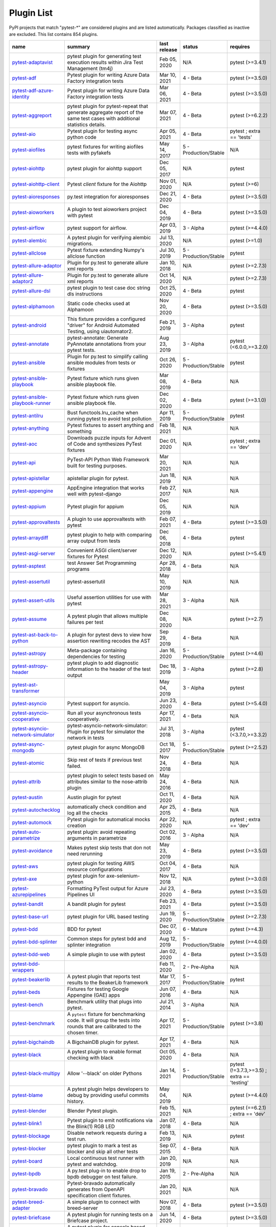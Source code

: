 
.. _plugin-list:

Plugin List
===========

PyPI projects that match "pytest-\*" are considered plugins and are listed
automatically. Packages classified as inactive are excluded.
This list contains 854 plugins.

==============================================================================================================  ========================================================================================================================================================================  ==============  =====================  ================================================
name                                                                                                            summary                                                                                                                                                                   last release    status                 requires
==============================================================================================================  ========================================================================================================================================================================  ==============  =====================  ================================================
`pytest-adaptavist <https://pypi.org/project/pytest-adaptavist/>`_                                              pytest plugin for generating test execution results within Jira Test Management (tm4j)                                                                                    Feb 05, 2020    N/A                    pytest (>=3.4.1)
`pytest-adf <https://pypi.org/project/pytest-adf/>`_                                                            Pytest plugin for writing Azure Data Factory integration tests                                                                                                            Mar 10, 2021    4 - Beta               pytest (>=3.5.0)
`pytest-adf-azure-identity <https://pypi.org/project/pytest-adf-azure-identity/>`_                              Pytest plugin for writing Azure Data Factory integration tests                                                                                                            Mar 06, 2021    4 - Beta               pytest (>=3.5.0)
`pytest-aggreport <https://pypi.org/project/pytest-aggreport/>`_                                                pytest plugin for pytest-repeat that generate aggregate report of the same test cases with additional statistics details.                                                 Mar 07, 2021    4 - Beta               pytest (>=6.2.2)
`pytest-aio <https://pypi.org/project/pytest-aio/>`_                                                            Pytest plugin for testing async python code                                                                                                                               Apr 05, 2021    4 - Beta               pytest ; extra == 'tests'
`pytest-aiofiles <https://pypi.org/project/pytest-aiofiles/>`_                                                  pytest fixtures for writing aiofiles tests with pyfakefs                                                                                                                  May 14, 2017    5 - Production/Stable  N/A
`pytest-aiohttp <https://pypi.org/project/pytest-aiohttp/>`_                                                    pytest plugin for aiohttp support                                                                                                                                         Dec 05, 2017    N/A                    pytest
`pytest-aiohttp-client <https://pypi.org/project/pytest-aiohttp-client/>`_                                      Pytest `client` fixture for the Aiohttp                                                                                                                                   Nov 01, 2020    N/A                    pytest (>=6)
`pytest-aioresponses <https://pypi.org/project/pytest-aioresponses/>`_                                          py.test integration for aioresponses                                                                                                                                      Dec 21, 2020    4 - Beta               pytest (>=3.5.0)
`pytest-aioworkers <https://pypi.org/project/pytest-aioworkers/>`_                                              A plugin to test aioworkers project with pytest                                                                                                                           Dec 04, 2019    4 - Beta               pytest (>=3.5.0)
`pytest-airflow <https://pypi.org/project/pytest-airflow/>`_                                                    pytest support for airflow.                                                                                                                                               Apr 03, 2019    3 - Alpha              pytest (>=4.4.0)
`pytest-alembic <https://pypi.org/project/pytest-alembic/>`_                                                    A pytest plugin for verifying alembic migrations.                                                                                                                         Jul 13, 2020    N/A                    pytest (>=1.0)
`pytest-allclose <https://pypi.org/project/pytest-allclose/>`_                                                  Pytest fixture extending Numpy's allclose function                                                                                                                        Jul 30, 2019    5 - Production/Stable  pytest
`pytest-allure-adaptor <https://pypi.org/project/pytest-allure-adaptor/>`_                                      Plugin for py.test to generate allure xml reports                                                                                                                         Jan 10, 2018    N/A                    pytest (>=2.7.3)
`pytest-allure-adaptor2 <https://pypi.org/project/pytest-allure-adaptor2/>`_                                    Plugin for py.test to generate allure xml reports                                                                                                                         Oct 14, 2020    N/A                    pytest (>=2.7.3)
`pytest-allure-dsl <https://pypi.org/project/pytest-allure-dsl/>`_                                              pytest plugin to test case doc string dls instructions                                                                                                                    Oct 25, 2020    4 - Beta               pytest
`pytest-alphamoon <https://pypi.org/project/pytest-alphamoon/>`_                                                Static code checks used at Alphamoon                                                                                                                                      Nov 20, 2020    4 - Beta               pytest (>=3.5.0)
`pytest-android <https://pypi.org/project/pytest-android/>`_                                                    This fixture provides a configured "driver" for Android Automated Testing, using uiautomator2.                                                                            Feb 21, 2019    3 - Alpha              pytest
`pytest-annotate <https://pypi.org/project/pytest-annotate/>`_                                                  pytest-annotate: Generate PyAnnotate annotations from your pytest tests.                                                                                                  Aug 23, 2019    3 - Alpha              pytest (<6.0.0,>=3.2.0)
`pytest-ansible <https://pypi.org/project/pytest-ansible/>`_                                                    Plugin for py.test to simplify calling ansible modules from tests or fixtures                                                                                             Oct 26, 2020    5 - Production/Stable  pytest
`pytest-ansible-playbook <https://pypi.org/project/pytest-ansible-playbook/>`_                                  Pytest fixture which runs given ansible playbook file.                                                                                                                    Mar 08, 2019    4 - Beta               N/A
`pytest-ansible-playbook-runner <https://pypi.org/project/pytest-ansible-playbook-runner/>`_                    Pytest fixture which runs given ansible playbook file.                                                                                                                    Dec 02, 2020    4 - Beta               pytest (>=3.1.0)
`pytest-antilru <https://pypi.org/project/pytest-antilru/>`_                                                    Bust functools.lru_cache when running pytest to avoid test pollution                                                                                                      Apr 11, 2019    5 - Production/Stable  pytest
`pytest-anything <https://pypi.org/project/pytest-anything/>`_                                                  Pytest fixtures to assert anything and something                                                                                                                          Feb 18, 2021    N/A                    N/A
`pytest-aoc <https://pypi.org/project/pytest-aoc/>`_                                                            Downloads puzzle inputs for Advent of Code and synthesizes PyTest fixtures                                                                                                Dec 01, 2020    N/A                    pytest ; extra == 'dev'
`pytest-api <https://pypi.org/project/pytest-api/>`_                                                            PyTest-API Python Web Framework built for testing purposes.                                                                                                               Mar 20, 2021    N/A                    N/A
`pytest-apistellar <https://pypi.org/project/pytest-apistellar/>`_                                              apistellar plugin for pytest.                                                                                                                                             Jun 18, 2019    N/A                    N/A
`pytest-appengine <https://pypi.org/project/pytest-appengine/>`_                                                AppEngine integration that works well with pytest-django                                                                                                                  Feb 27, 2017    N/A                    N/A
`pytest-appium <https://pypi.org/project/pytest-appium/>`_                                                      Pytest plugin for appium                                                                                                                                                  Dec 05, 2019    N/A                    N/A
`pytest-approvaltests <https://pypi.org/project/pytest-approvaltests/>`_                                        A plugin to use approvaltests with pytest                                                                                                                                 Feb 07, 2021    4 - Beta               pytest (>=3.5.0)
`pytest-arraydiff <https://pypi.org/project/pytest-arraydiff/>`_                                                pytest plugin to help with comparing array output from tests                                                                                                              Dec 06, 2018    4 - Beta               pytest
`pytest-asgi-server <https://pypi.org/project/pytest-asgi-server/>`_                                            Convenient ASGI client/server fixtures for Pytest                                                                                                                         Dec 12, 2020    N/A                    pytest (>=5.4.1)
`pytest-asptest <https://pypi.org/project/pytest-asptest/>`_                                                    test Answer Set Programming programs                                                                                                                                      Apr 28, 2018    4 - Beta               N/A
`pytest-assertutil <https://pypi.org/project/pytest-assertutil/>`_                                              pytest-assertutil                                                                                                                                                         May 10, 2019    N/A                    N/A
`pytest-assert-utils <https://pypi.org/project/pytest-assert-utils/>`_                                          Useful assertion utilities for use with pytest                                                                                                                            Mar 28, 2021    3 - Alpha              N/A
`pytest-assume <https://pypi.org/project/pytest-assume/>`_                                                      A pytest plugin that allows multiple failures per test                                                                                                                    Dec 08, 2020    N/A                    pytest (>=2.7)
`pytest-ast-back-to-python <https://pypi.org/project/pytest-ast-back-to-python/>`_                              A plugin for pytest devs to view how assertion rewriting recodes the AST                                                                                                  Sep 29, 2019    4 - Beta               N/A
`pytest-astropy <https://pypi.org/project/pytest-astropy/>`_                                                    Meta-package containing dependencies for testing                                                                                                                          Jan 16, 2020    5 - Production/Stable  pytest (>=4.6)
`pytest-astropy-header <https://pypi.org/project/pytest-astropy-header/>`_                                      pytest plugin to add diagnostic information to the header of the test output                                                                                              Dec 18, 2019    3 - Alpha              pytest (>=2.8)
`pytest-ast-transformer <https://pypi.org/project/pytest-ast-transformer/>`_                                                                                                                                                                                                              May 04, 2019    3 - Alpha              pytest
`pytest-asyncio <https://pypi.org/project/pytest-asyncio/>`_                                                    Pytest support for asyncio.                                                                                                                                               Jun 23, 2020    4 - Beta               pytest (>=5.4.0)
`pytest-asyncio-cooperative <https://pypi.org/project/pytest-asyncio-cooperative/>`_                            Run all your asynchronous tests cooperatively.                                                                                                                            Apr 17, 2021    4 - Beta               N/A
`pytest-asyncio-network-simulator <https://pypi.org/project/pytest-asyncio-network-simulator/>`_                pytest-asyncio-network-simulator: Plugin for pytest for simulator the network in tests                                                                                    Jul 31, 2018    3 - Alpha              pytest (<3.7.0,>=3.3.2)
`pytest-async-mongodb <https://pypi.org/project/pytest-async-mongodb/>`_                                        pytest plugin for async MongoDB                                                                                                                                           Oct 18, 2017    5 - Production/Stable  pytest (>=2.5.2)
`pytest-atomic <https://pypi.org/project/pytest-atomic/>`_                                                      Skip rest of tests if previous test failed.                                                                                                                               Nov 24, 2018    4 - Beta               N/A
`pytest-attrib <https://pypi.org/project/pytest-attrib/>`_                                                      pytest plugin to select tests based on attributes similar to the nose-attrib plugin                                                                                       May 24, 2016    4 - Beta               N/A
`pytest-austin <https://pypi.org/project/pytest-austin/>`_                                                      Austin plugin for pytest                                                                                                                                                  Oct 11, 2020    4 - Beta               N/A
`pytest-autochecklog <https://pypi.org/project/pytest-autochecklog/>`_                                          automatically check condition and log all the checks                                                                                                                      Apr 25, 2015    4 - Beta               N/A
`pytest-automock <https://pypi.org/project/pytest-automock/>`_                                                  Pytest plugin for automatical mocks creation                                                                                                                              Apr 22, 2020    N/A                    pytest ; extra == 'dev'
`pytest-auto-parametrize <https://pypi.org/project/pytest-auto-parametrize/>`_                                  pytest plugin: avoid repeating arguments in parametrize                                                                                                                   Oct 02, 2016    3 - Alpha              N/A
`pytest-avoidance <https://pypi.org/project/pytest-avoidance/>`_                                                Makes pytest skip tests that don not need rerunning                                                                                                                       May 23, 2019    4 - Beta               pytest (>=3.5.0)
`pytest-aws <https://pypi.org/project/pytest-aws/>`_                                                            pytest plugin for testing AWS resource configurations                                                                                                                     Oct 04, 2017    4 - Beta               N/A
`pytest-axe <https://pypi.org/project/pytest-axe/>`_                                                            pytest plugin for axe-selenium-python                                                                                                                                     Nov 12, 2018    N/A                    pytest (>=3.0.0)
`pytest-azurepipelines <https://pypi.org/project/pytest-azurepipelines/>`_                                      Formatting PyTest output for Azure Pipelines UI                                                                                                                           Jul 23, 2020    4 - Beta               pytest (>=3.5.0)
`pytest-bandit <https://pypi.org/project/pytest-bandit/>`_                                                      A bandit plugin for pytest                                                                                                                                                Feb 23, 2021    4 - Beta               pytest (>=3.5.0)
`pytest-base-url <https://pypi.org/project/pytest-base-url/>`_                                                  pytest plugin for URL based testing                                                                                                                                       Jun 19, 2020    5 - Production/Stable  pytest (>=2.7.3)
`pytest-bdd <https://pypi.org/project/pytest-bdd/>`_                                                            BDD for pytest                                                                                                                                                            Dec 07, 2020    6 - Mature             pytest (>=4.3)
`pytest-bdd-splinter <https://pypi.org/project/pytest-bdd-splinter/>`_                                          Common steps for pytest bdd and splinter integration                                                                                                                      Aug 12, 2019    5 - Production/Stable  pytest (>=4.0.0)
`pytest-bdd-web <https://pypi.org/project/pytest-bdd-web/>`_                                                    A simple plugin to use with pytest                                                                                                                                        Jan 02, 2020    4 - Beta               pytest (>=3.5.0)
`pytest-bdd-wrappers <https://pypi.org/project/pytest-bdd-wrappers/>`_                                                                                                                                                                                                                    Feb 11, 2020    2 - Pre-Alpha          N/A
`pytest-beakerlib <https://pypi.org/project/pytest-beakerlib/>`_                                                A pytest plugin that reports test results to the BeakerLib framework                                                                                                      Mar 17, 2017    5 - Production/Stable  pytest
`pytest-beds <https://pypi.org/project/pytest-beds/>`_                                                          Fixtures for testing Google Appengine (GAE) apps                                                                                                                          Jun 07, 2016    4 - Beta               N/A
`pytest-bench <https://pypi.org/project/pytest-bench/>`_                                                        Benchmark utility that plugs into pytest.                                                                                                                                 Jul 21, 2014    3 - Alpha              N/A
`pytest-benchmark <https://pypi.org/project/pytest-benchmark/>`_                                                A ``pytest`` fixture for benchmarking code. It will group the tests into rounds that are calibrated to the chosen timer.                                                  Apr 17, 2021    5 - Production/Stable  pytest (>=3.8)
`pytest-bigchaindb <https://pypi.org/project/pytest-bigchaindb/>`_                                              A BigchainDB plugin for pytest.                                                                                                                                           Apr 17, 2021    4 - Beta               N/A
`pytest-black <https://pypi.org/project/pytest-black/>`_                                                        A pytest plugin to enable format checking with black                                                                                                                      Oct 05, 2020    4 - Beta               N/A
`pytest-black-multipy <https://pypi.org/project/pytest-black-multipy/>`_                                        Allow '--black' on older Pythons                                                                                                                                          Jan 14, 2021    5 - Production/Stable  pytest (!=3.7.3,>=3.5) ; extra == 'testing'
`pytest-blame <https://pypi.org/project/pytest-blame/>`_                                                        A pytest plugin helps developers to debug by providing useful commits history.                                                                                            May 04, 2019    N/A                    pytest (>=4.4.0)
`pytest-blender <https://pypi.org/project/pytest-blender/>`_                                                    Blender Pytest plugin.                                                                                                                                                    Feb 15, 2021    N/A                    pytest (==6.2.1) ; extra == 'dev'
`pytest-blink1 <https://pypi.org/project/pytest-blink1/>`_                                                      Pytest plugin to emit notifications via the Blink(1) RGB LED                                                                                                              Jan 07, 2018    4 - Beta               N/A
`pytest-blockage <https://pypi.org/project/pytest-blockage/>`_                                                  Disable network requests during a test run.                                                                                                                               Feb 13, 2019    N/A                    pytest
`pytest-blocker <https://pypi.org/project/pytest-blocker/>`_                                                    pytest plugin to mark a test as blocker and skip all other tests                                                                                                          Sep 07, 2015    4 - Beta               N/A
`pytest-board <https://pypi.org/project/pytest-board/>`_                                                        Local continuous test runner with pytest and watchdog.                                                                                                                    Jan 20, 2019    N/A                    N/A
`pytest-bpdb <https://pypi.org/project/pytest-bpdb/>`_                                                          A py.test plug-in to enable drop to bpdb debugger on test failure.                                                                                                        Jan 19, 2015    2 - Pre-Alpha          N/A
`pytest-bravado <https://pypi.org/project/pytest-bravado/>`_                                                    Pytest-bravado automatically generates from OpenAPI specification client fixtures.                                                                                        Jan 20, 2021    N/A                    N/A
`pytest-breed-adapter <https://pypi.org/project/pytest-breed-adapter/>`_                                        A simple plugin to connect with breed-server                                                                                                                              Nov 07, 2018    4 - Beta               pytest (>=3.5.0)
`pytest-briefcase <https://pypi.org/project/pytest-briefcase/>`_                                                A pytest plugin for running tests on a Briefcase project.                                                                                                                 Jun 14, 2020    4 - Beta               pytest (>=3.5.0)
`pytest-browser <https://pypi.org/project/pytest-browser/>`_                                                    A pytest plugin for console based browser test selection just after the collection phase                                                                                  Dec 10, 2016    3 - Alpha              N/A
`pytest-browsermob-proxy <https://pypi.org/project/pytest-browsermob-proxy/>`_                                  BrowserMob proxy plugin for py.test.                                                                                                                                      Jun 11, 2013    4 - Beta               N/A
`pytest-browserstack-local <https://pypi.org/project/pytest-browserstack-local/>`_                              ``py.test`` plugin to run ``BrowserStackLocal`` in background.                                                                                                            Feb 09, 2018    N/A                    N/A
`pytest-bug <https://pypi.org/project/pytest-bug/>`_                                                            Pytest plugin for marking tests as a bug                                                                                                                                  Jun 02, 2020    5 - Production/Stable  pytest (>=3.6.0)
`pytest-bugzilla <https://pypi.org/project/pytest-bugzilla/>`_                                                  py.test bugzilla integration plugin                                                                                                                                       May 05, 2010    4 - Beta               N/A
`pytest-bugzilla-notifier <https://pypi.org/project/pytest-bugzilla-notifier/>`_                                A plugin that allows you to execute create, update, and read information from BugZilla bugs                                                                               Jun 15, 2018    4 - Beta               pytest (>=2.9.2)
`pytest-buildkite <https://pypi.org/project/pytest-buildkite/>`_                                                Plugin for pytest that automatically publishes coverage and pytest report annotations to Buildkite.                                                                       Jul 13, 2019    4 - Beta               pytest (>=3.5.0)
`pytest-bwrap <https://pypi.org/project/pytest-bwrap/>`_                                                        Run your tests in Bubblewrap sandboxes                                                                                                                                    Oct 26, 2018    3 - Alpha              N/A
`pytest-cache <https://pypi.org/project/pytest-cache/>`_                                                        pytest plugin with mechanisms for caching across test runs                                                                                                                Jun 04, 2013    3 - Alpha              N/A
`pytest-cagoule <https://pypi.org/project/pytest-cagoule/>`_                                                    Pytest plugin to only run tests affected by changes                                                                                                                       Jan 01, 2020    3 - Alpha              N/A
`pytest-camel-collect <https://pypi.org/project/pytest-camel-collect/>`_                                        Enable CamelCase-aware pytest class collection                                                                                                                            Aug 02, 2020    N/A                    pytest (>=2.9)
`pytest-canonical-data <https://pypi.org/project/pytest-canonical-data/>`_                                      A plugin which allows to compare results with canonical results, based on previous runs                                                                                   May 08, 2020    2 - Pre-Alpha          pytest (>=3.5.0)
`pytest-caprng <https://pypi.org/project/pytest-caprng/>`_                                                      A plugin that replays pRNG state on failure.                                                                                                                              May 02, 2018    4 - Beta               N/A
`pytest-capture-deprecatedwarnings <https://pypi.org/project/pytest-capture-deprecatedwarnings/>`_              pytest plugin to capture all deprecatedwarnings and put them in one file                                                                                                  Apr 30, 2019    N/A                    N/A
`pytest-cases <https://pypi.org/project/pytest-cases/>`_                                                        Separate test code from test cases in pytest.                                                                                                                             Apr 12, 2021    5 - Production/Stable  N/A
`pytest-cassandra <https://pypi.org/project/pytest-cassandra/>`_                                                Cassandra CCM Test Fixtures for pytest                                                                                                                                    Nov 04, 2017    1 - Planning           N/A
`pytest-catchlog <https://pypi.org/project/pytest-catchlog/>`_                                                  py.test plugin to catch log messages. This is a fork of pytest-capturelog.                                                                                                Jan 24, 2016    4 - Beta               pytest (>=2.6)
`pytest-catch-server <https://pypi.org/project/pytest-catch-server/>`_                                          Pytest plugin with server for catching HTTP requests.                                                                                                                     Dec 12, 2019    5 - Production/Stable  N/A
`pytest-celery <https://pypi.org/project/pytest-celery/>`_                                                      pytest-celery a shim pytest plugin to enable celery.contrib.pytest                                                                                                        Aug 05, 2020    N/A                    N/A
`pytest-chalice <https://pypi.org/project/pytest-chalice/>`_                                                    A set of py.test fixtures for AWS Chalice                                                                                                                                 Jul 01, 2020    4 - Beta               N/A
`pytest-change-report <https://pypi.org/project/pytest-change-report/>`_                                        turn . into √，turn F into x                                                                                                                                              Sep 14, 2020    N/A                    pytest
`pytest-chdir <https://pypi.org/project/pytest-chdir/>`_                                                        A pytest fixture for changing current working directory                                                                                                                   Jan 28, 2020    N/A                    pytest (>=5.0.0,<6.0.0)
`pytest-check <https://pypi.org/project/pytest-check/>`_                                                        A pytest plugin that allows multiple failures per test.                                                                                                                   Dec 27, 2020    5 - Production/Stable  N/A
`pytest-checkdocs <https://pypi.org/project/pytest-checkdocs/>`_                                                check the README when running tests                                                                                                                                       Mar 28, 2021    5 - Production/Stable  pytest (>=4.6) ; extra == 'testing'
`pytest-checkipdb <https://pypi.org/project/pytest-checkipdb/>`_                                                plugin to check if there are ipdb debugs left                                                                                                                             Jul 22, 2020    5 - Production/Stable  pytest (>=2.9.2)
`pytest-check-links <https://pypi.org/project/pytest-check-links/>`_                                            Check links in files                                                                                                                                                      Jul 29, 2020    N/A                    pytest (>=4.6)
`pytest-check-mk <https://pypi.org/project/pytest-check-mk/>`_                                                  pytest plugin to test Check_MK checks                                                                                                                                     Nov 19, 2015    4 - Beta               pytest
`pytest-circleci <https://pypi.org/project/pytest-circleci/>`_                                                  py.test plugin for CircleCI                                                                                                                                               May 03, 2019    N/A                    N/A
`pytest-circleci-parallelized <https://pypi.org/project/pytest-circleci-parallelized/>`_                        Parallelize pytest across CircleCI workers.                                                                                                                               Mar 26, 2019    N/A                    N/A
`pytest-ckan <https://pypi.org/project/pytest-ckan/>`_                                                          Backport of CKAN 2.9 pytest plugin and fixtures to CAKN 2.8                                                                                                               Apr 28, 2020    4 - Beta               pytest
`pytest-clarity <https://pypi.org/project/pytest-clarity/>`_                                                    A plugin providing an alternative, colourful diff output for failing assertions.                                                                                          Jan 23, 2020    3 - Alpha              N/A
`pytest-cldf <https://pypi.org/project/pytest-cldf/>`_                                                          Easy quality control for CLDF datasets using pytest                                                                                                                       May 06, 2019    N/A                    N/A
`pytest-click <https://pypi.org/project/pytest-click/>`_                                                        Py.test plugin for Click                                                                                                                                                  Aug 29, 2020    5 - Production/Stable  pytest (>=5.0)
`pytest-clld <https://pypi.org/project/pytest-clld/>`_                                                                                                                                                                                                                                    May 06, 2020    N/A                    pytest (>=3.6)
`pytest-cloud <https://pypi.org/project/pytest-cloud/>`_                                                        Distributed tests planner plugin for pytest testing framework.                                                                                                            Oct 05, 2020    6 - Mature             N/A
`pytest-cloudflare-worker <https://pypi.org/project/pytest-cloudflare-worker/>`_                                pytest plugin for testing cloudflare workers                                                                                                                              Mar 30, 2021    4 - Beta               pytest (>=6.0.0)
`pytest-cobra <https://pypi.org/project/pytest-cobra/>`_                                                        PyTest plugin for testing Smart Contracts for Ethereum blockchain.                                                                                                        Jun 29, 2019    3 - Alpha              pytest (<4.0.0,>=3.7.1)
`pytest-codecheckers <https://pypi.org/project/pytest-codecheckers/>`_                                          pytest plugin to add source code sanity checks (pep8 and friends)                                                                                                         Feb 13, 2010    N/A                    N/A
`pytest-codegen <https://pypi.org/project/pytest-codegen/>`_                                                    Automatically create pytest test signatures                                                                                                                               Aug 23, 2020    2 - Pre-Alpha          N/A
`pytest-codestyle <https://pypi.org/project/pytest-codestyle/>`_                                                pytest plugin to run pycodestyle                                                                                                                                          Mar 23, 2020    3 - Alpha              N/A
`pytest-collect-formatter <https://pypi.org/project/pytest-collect-formatter/>`_                                Formatter for pytest collect output                                                                                                                                       Mar 29, 2021    5 - Production/Stable  N/A
`pytest-collect-formatter2 <https://pypi.org/project/pytest-collect-formatter2/>`_                              Formatter for pytest collect output                                                                                                                                       Apr 11, 2021    5 - Production/Stable  N/A
`pytest-colordots <https://pypi.org/project/pytest-colordots/>`_                                                Colorizes the progress indicators                                                                                                                                         Oct 06, 2017    5 - Production/Stable  N/A
`pytest-commander <https://pypi.org/project/pytest-commander/>`_                                                An interactive GUI test runner for PyTest                                                                                                                                 Jan 31, 2021    N/A                    pytest (>=5.0.0)
`pytest-common-subject <https://pypi.org/project/pytest-common-subject/>`_                                      pytest framework for testing different aspects of a common method                                                                                                         Nov 12, 2020    N/A                    pytest (>=3.6,<7)
`pytest-concurrent <https://pypi.org/project/pytest-concurrent/>`_                                              Concurrently execute test cases with multithread, multiprocess and gevent                                                                                                 Jan 12, 2019    4 - Beta               pytest (>=3.1.1)
`pytest-config <https://pypi.org/project/pytest-config/>`_                                                      Base configurations and utilities for developing    your Python project test suite with pytest.                                                                           Nov 07, 2014    5 - Production/Stable  N/A
`pytest-confluence-report <https://pypi.org/project/pytest-confluence-report/>`_                                Package stands for pytest plugin to upload results into Confluence page.                                                                                                  Nov 06, 2020    N/A                    N/A
`pytest-console-scripts <https://pypi.org/project/pytest-console-scripts/>`_                                    Pytest plugin for testing console scripts                                                                                                                                 Nov 20, 2020    4 - Beta               N/A
`pytest-consul <https://pypi.org/project/pytest-consul/>`_                                                      pytest plugin with fixtures for testing consul aware apps                                                                                                                 Nov 24, 2018    3 - Alpha              pytest
`pytest-contextfixture <https://pypi.org/project/pytest-contextfixture/>`_                                      Define pytest fixtures as context managers.                                                                                                                               Mar 12, 2013    4 - Beta               N/A
`pytest-contexts <https://pypi.org/project/pytest-contexts/>`_                                                  A plugin to run tests written with the Contexts framework using pytest                                                                                                    Jul 23, 2018    4 - Beta               N/A
`pytest-cookies <https://pypi.org/project/pytest-cookies/>`_                                                    The pytest plugin for your Cookiecutter templates. 🍪                                                                                                                     Feb 14, 2020    5 - Production/Stable  pytest (<6.0.0,>=3.3.0)
`pytest-couchdbkit <https://pypi.org/project/pytest-couchdbkit/>`_                                              py.test extension for per-test couchdb databases using couchdbkit                                                                                                         Apr 17, 2012    N/A                    N/A
`pytest-count <https://pypi.org/project/pytest-count/>`_                                                        count erros and send email                                                                                                                                                Jan 12, 2018    4 - Beta               N/A
`pytest-cov <https://pypi.org/project/pytest-cov/>`_                                                            Pytest plugin for measuring coverage.                                                                                                                                     Jan 20, 2021    5 - Production/Stable  pytest (>=4.6)
`pytest-cover <https://pypi.org/project/pytest-cover/>`_                                                        Pytest plugin for measuring coverage. Forked from `pytest-cov`.                                                                                                           Aug 01, 2015    5 - Production/Stable  N/A
`pytest-coverage <https://pypi.org/project/pytest-coverage/>`_                                                                                                                                                                                                                            Jun 17, 2015    N/A                    N/A
`pytest-coverage-context <https://pypi.org/project/pytest-coverage-context/>`_                                  Coverage dynamic context support for PyTest, including sub-processes                                                                                                      Jan 04, 2021    4 - Beta               pytest (>=6.1.0)
`pytest-cov-exclude <https://pypi.org/project/pytest-cov-exclude/>`_                                            Pytest plugin for excluding tests based on coverage data                                                                                                                  Apr 29, 2016    4 - Beta               pytest (>=2.8.0,<2.9.0); extra == 'dev'
`pytest-cpp <https://pypi.org/project/pytest-cpp/>`_                                                            Use pytest's runner to discover and execute C++ tests                                                                                                                     Dec 10, 2020    4 - Beta               pytest (!=5.4.0,!=5.4.1)
`pytest-cram <https://pypi.org/project/pytest-cram/>`_                                                          Run cram tests with pytest.                                                                                                                                               Aug 08, 2020    N/A                    N/A
`pytest-crate <https://pypi.org/project/pytest-crate/>`_                                                        Manages CrateDB instances during your integration tests                                                                                                                   May 28, 2019    3 - Alpha              pytest (>=4.0)
`pytest-cricri <https://pypi.org/project/pytest-cricri/>`_                                                      A Cricri plugin for pytest.                                                                                                                                               Jan 27, 2018    N/A                    pytest
`pytest-crontab <https://pypi.org/project/pytest-crontab/>`_                                                    add crontab task in crontab                                                                                                                                               Dec 09, 2019    N/A                    N/A
`pytest-csv <https://pypi.org/project/pytest-csv/>`_                                                            CSV output for pytest.                                                                                                                                                    Jun 24, 2019    N/A                    pytest (>=4.4)
`pytest-curio <https://pypi.org/project/pytest-curio/>`_                                                        Pytest support for curio.                                                                                                                                                 Oct 07, 2020    N/A                    N/A
`pytest-curl-report <https://pypi.org/project/pytest-curl-report/>`_                                            pytest plugin to generate curl command line report                                                                                                                        Dec 11, 2016    4 - Beta               N/A
`pytest-custom-concurrency <https://pypi.org/project/pytest-custom-concurrency/>`_                              Custom grouping concurrence for pytest                                                                                                                                    Feb 08, 2021    N/A                    N/A
`pytest-custom-exit-code <https://pypi.org/project/pytest-custom-exit-code/>`_                                  Exit pytest test session with custom exit code in different scenarios                                                                                                     Aug 07, 2019    4 - Beta               pytest (>=4.0.2)
`pytest-custom-nodeid <https://pypi.org/project/pytest-custom-nodeid/>`_                                        Custom grouping for pytest-xdist, rename test cases name and test cases nodeid, support allure report                                                                     Mar 07, 2021    N/A                    N/A
`pytest-custom-report <https://pypi.org/project/pytest-custom-report/>`_                                        Configure the symbols displayed for test outcomes                                                                                                                         Jan 30, 2019    N/A                    pytest
`pytest-custom-scheduling <https://pypi.org/project/pytest-custom-scheduling/>`_                                Custom grouping for pytest-xdist, rename test cases name and test cases nodeid, support allure report                                                                     Mar 01, 2021    N/A                    N/A
`pytest-cython <https://pypi.org/project/pytest-cython/>`_                                                      A plugin for testing Cython extension modules                                                                                                                             Jan 26, 2021    4 - Beta               pytest (>=2.7.3)
`pytest-darker <https://pypi.org/project/pytest-darker/>`_                                                      A pytest plugin for checking of modified code using Darker                                                                                                                Aug 16, 2020    N/A                    pytest (>=6.0.1) ; extra == 'test'
`pytest-dash <https://pypi.org/project/pytest-dash/>`_                                                          pytest fixtures to run dash applications.                                                                                                                                 Mar 18, 2019    N/A                    N/A
`pytest-data <https://pypi.org/project/pytest-data/>`_                                                          Useful functions for managing data for pytest fixtures                                                                                                                    Nov 01, 2016    5 - Production/Stable  N/A
`pytest-databricks <https://pypi.org/project/pytest-databricks/>`_                                              Pytest plugin for remote Databricks notebooks testing                                                                                                                     Jul 29, 2020    N/A                    pytest
`pytest-datadir <https://pypi.org/project/pytest-datadir/>`_                                                    pytest plugin for test data directories and files                                                                                                                         Oct 22, 2019    5 - Production/Stable  pytest (>=2.7.0)
`pytest-datadir-mgr <https://pypi.org/project/pytest-datadir-mgr/>`_                                            Manager for test data providing downloads, caching of generated files, and a context for temp directories.                                                                Feb 17, 2021    5 - Production/Stable  pytest (>=6.0.1,<7.0.0)
`pytest-datadir-ng <https://pypi.org/project/pytest-datadir-ng/>`_                                              Fixtures for pytest allowing test functions/methods to easily retrieve test resources from the local filesystem.                                                          Dec 25, 2019    5 - Production/Stable  pytest
`pytest-data-file <https://pypi.org/project/pytest-data-file/>`_                                                Fixture "data" and "case_data" for test from yaml file                                                                                                                    Dec 04, 2019    N/A                    N/A
`pytest-datafiles <https://pypi.org/project/pytest-datafiles/>`_                                                py.test plugin to create a 'tmpdir' containing predefined files/directories.                                                                                              Oct 07, 2018    5 - Production/Stable  pytest (>=3.6)
`pytest-datafixtures <https://pypi.org/project/pytest-datafixtures/>`_                                          Data fixtures for pytest made simple                                                                                                                                      Dec 05, 2020    5 - Production/Stable  N/A
`pytest-dataplugin <https://pypi.org/project/pytest-dataplugin/>`_                                              A pytest plugin for managing an archive of test data.                                                                                                                     Sep 16, 2017    1 - Planning           N/A
`pytest-datarecorder <https://pypi.org/project/pytest-datarecorder/>`_                                          A py.test plugin recording and comparing test output.                                                                                                                     Apr 20, 2020    5 - Production/Stable  pytest
`pytest-datatest <https://pypi.org/project/pytest-datatest/>`_                                                  A pytest plugin for test driven data-wrangling (this is the development version of datatest's pytest integration).                                                        Oct 15, 2020    4 - Beta               pytest (>=3.3)
`pytest-db <https://pypi.org/project/pytest-db/>`_                                                              Session scope fixture "db" for mysql query or change                                                                                                                      Dec 04, 2019    N/A                    N/A
`pytest-dbfixtures <https://pypi.org/project/pytest-dbfixtures/>`_                                              Databases fixtures plugin for py.test.                                                                                                                                    Dec 07, 2016    4 - Beta               N/A
`pytest-dbt-adapter <https://pypi.org/project/pytest-dbt-adapter/>`_                                            A pytest plugin for testing dbt adapter plugins                                                                                                                           Jan 07, 2021    N/A                    pytest (<7,>=6)
`pytest-dbus-notification <https://pypi.org/project/pytest-dbus-notification/>`_                                D-BUS notifications for pytest results.                                                                                                                                   Mar 05, 2014    5 - Production/Stable  N/A
`pytest-deadfixtures <https://pypi.org/project/pytest-deadfixtures/>`_                                          A simple plugin to list unused fixtures in pytest                                                                                                                         Jul 23, 2020    5 - Production/Stable  N/A
`pytest-deepcov <https://pypi.org/project/pytest-deepcov/>`_                                                    deepcov                                                                                                                                                                   Mar 30, 2021    N/A                    N/A
`pytest-dependency <https://pypi.org/project/pytest-dependency/>`_                                              Manage dependencies of tests                                                                                                                                              Feb 14, 2020    4 - Beta               N/A
`pytest-depends <https://pypi.org/project/pytest-depends/>`_                                                    Tests that depend on other tests                                                                                                                                          Apr 05, 2020    5 - Production/Stable  pytest (>=3)
`pytest-deprecate <https://pypi.org/project/pytest-deprecate/>`_                                                Mark tests as testing a deprecated feature with a warning note.                                                                                                           Jul 01, 2019    N/A                    N/A
`pytest-describe <https://pypi.org/project/pytest-describe/>`_                                                  Describe-style plugin for pytest                                                                                                                                          Apr 21, 2020    3 - Alpha              pytest (>=2.6.0)
`pytest-describe-it <https://pypi.org/project/pytest-describe-it/>`_                                            plugin for rich text descriptions                                                                                                                                         Jul 19, 2019    4 - Beta               pytest
`pytest-devpi-server <https://pypi.org/project/pytest-devpi-server/>`_                                          DevPI server fixture for py.test                                                                                                                                          May 28, 2019    5 - Production/Stable  pytest
`pytest-diamond <https://pypi.org/project/pytest-diamond/>`_                                                    pytest plugin for diamond                                                                                                                                                 Aug 31, 2015    4 - Beta               N/A
`pytest-dicom <https://pypi.org/project/pytest-dicom/>`_                                                        pytest plugin to provide DICOM fixtures                                                                                                                                   Dec 19, 2018    3 - Alpha              pytest
`pytest-dictsdiff <https://pypi.org/project/pytest-dictsdiff/>`_                                                                                                                                                                                                                          Jul 26, 2019    N/A                    N/A
`pytest-diff <https://pypi.org/project/pytest-diff/>`_                                                          A simple plugin to use with pytest                                                                                                                                        Mar 30, 2019    4 - Beta               pytest (>=3.5.0)
`pytest-diffeo <https://pypi.org/project/pytest-diffeo/>`_                                                      Common py.test support for Diffeo packages                                                                                                                                Apr 08, 2016    3 - Alpha              N/A
`pytest-disable <https://pypi.org/project/pytest-disable/>`_                                                    pytest plugin to disable a test and skip it from testrun                                                                                                                  Sep 10, 2015    4 - Beta               N/A
`pytest-disable-plugin <https://pypi.org/project/pytest-disable-plugin/>`_                                      Disable plugins per test                                                                                                                                                  Feb 28, 2019    4 - Beta               pytest (>=3.5.0)
`pytest-discord <https://pypi.org/project/pytest-discord/>`_                                                    A pytest plugin to notify test results to a Discord channel.                                                                                                              Mar 20, 2021    3 - Alpha              pytest (!=6.0.0,<7,>=3.3.2)
`pytest-django <https://pypi.org/project/pytest-django/>`_                                                      A Django plugin for pytest.                                                                                                                                               Apr 10, 2021    5 - Production/Stable  pytest (>=5.4.0)
`pytest-django-ahead <https://pypi.org/project/pytest-django-ahead/>`_                                          A Django plugin for pytest.                                                                                                                                               Oct 27, 2016    5 - Production/Stable  pytest (>=2.9)
`pytest-djangoapp <https://pypi.org/project/pytest-djangoapp/>`_                                                Nice pytest plugin to help you with Django pluggable application testing.                                                                                                 Apr 10, 2021    4 - Beta               N/A
`pytest-django-cache-xdist <https://pypi.org/project/pytest-django-cache-xdist/>`_                              A djangocachexdist plugin for pytest                                                                                                                                      May 12, 2020    4 - Beta               N/A
`pytest-django-casperjs <https://pypi.org/project/pytest-django-casperjs/>`_                                    Integrate CasperJS with your django tests as a pytest fixture.                                                                                                            Mar 15, 2015    2 - Pre-Alpha          N/A
`pytest-django-dotenv <https://pypi.org/project/pytest-django-dotenv/>`_                                        Pytest plugin used to setup environment variables with django-dotenv                                                                                                      Nov 26, 2019    4 - Beta               pytest (>=2.6.0)
`pytest-django-factories <https://pypi.org/project/pytest-django-factories/>`_                                  Factories for your Django models that can be used as Pytest fixtures.                                                                                                     Nov 12, 2020    4 - Beta               N/A
`pytest-django-gcir <https://pypi.org/project/pytest-django-gcir/>`_                                            A Django plugin for pytest.                                                                                                                                               Mar 06, 2018    5 - Production/Stable  N/A
`pytest-django-haystack <https://pypi.org/project/pytest-django-haystack/>`_                                    Cleanup your Haystack indexes between tests                                                                                                                               Sep 03, 2017    5 - Production/Stable  pytest (>=2.3.4)
`pytest-django-ifactory <https://pypi.org/project/pytest-django-ifactory/>`_                                    A model instance factory for pytest-django                                                                                                                                Jan 13, 2021    3 - Alpha              N/A
`pytest-django-lite <https://pypi.org/project/pytest-django-lite/>`_                                            The bare minimum to integrate py.test with Django.                                                                                                                        Jan 30, 2014    N/A                    N/A
`pytest-django-model <https://pypi.org/project/pytest-django-model/>`_                                          A Simple Way to Test your Django Models                                                                                                                                   Feb 14, 2019    4 - Beta               N/A
`pytest-django-ordering <https://pypi.org/project/pytest-django-ordering/>`_                                    A pytest plugin for preserving the order in which Django runs tests.                                                                                                      Jul 25, 2019    5 - Production/Stable  pytest (>=2.3.0)
`pytest-django-queries <https://pypi.org/project/pytest-django-queries/>`_                                      Generate performance reports from your django database performance tests.                                                                                                 Mar 01, 2021    N/A                    N/A
`pytest-djangorestframework <https://pypi.org/project/pytest-djangorestframework/>`_                            A djangorestframework plugin for pytest                                                                                                                                   Aug 11, 2019    4 - Beta               N/A
`pytest-django-rq <https://pypi.org/project/pytest-django-rq/>`_                                                A pytest plugin to help writing unit test for django-rq                                                                                                                   Apr 13, 2020    4 - Beta               N/A
`pytest-django-sqlcounts <https://pypi.org/project/pytest-django-sqlcounts/>`_                                  py.test plugin for reporting the number of SQLs executed per django testcase.                                                                                             Jun 16, 2015    4 - Beta               N/A
`pytest-django-testing-postgresql <https://pypi.org/project/pytest-django-testing-postgresql/>`_                Use a temporary PostgreSQL database with pytest-django                                                                                                                    Dec 05, 2019    3 - Alpha              N/A
`pytest-doc <https://pypi.org/project/pytest-doc/>`_                                                            A documentation plugin for py.test.                                                                                                                                       Jun 28, 2015    5 - Production/Stable  N/A
`pytest-docgen <https://pypi.org/project/pytest-docgen/>`_                                                      An RST Documentation Generator for pytest-based test suites                                                                                                               Apr 17, 2020    N/A                    N/A
`pytest-docker <https://pypi.org/project/pytest-docker/>`_                                                      Simple pytest fixtures for Docker and docker-compose based tests                                                                                                          Sep 22, 2020    N/A                    pytest (<7.0,>=4.0)
`pytest-docker-butla <https://pypi.org/project/pytest-docker-butla/>`_                                                                                                                                                                                                                    Jun 16, 2019    3 - Alpha              N/A
`pytest-dockerc <https://pypi.org/project/pytest-dockerc/>`_                                                    Run, manage and stop Docker Compose project from Docker API                                                                                                               Oct 09, 2020    5 - Production/Stable  pytest (>=3.0)
`pytest-docker-compose <https://pypi.org/project/pytest-docker-compose/>`_                                      Manages Docker containers during your integration tests                                                                                                                   Jan 26, 2021    5 - Production/Stable  pytest (>=3.3)
`pytest-docker-db <https://pypi.org/project/pytest-docker-db/>`_                                                A plugin to use docker databases for pytests                                                                                                                              Mar 20, 2021    5 - Production/Stable  pytest (>=3.1.1)
`pytest-docker-fixtures <https://pypi.org/project/pytest-docker-fixtures/>`_                                    pytest docker fixtures                                                                                                                                                    Sep 30, 2020    3 - Alpha              N/A
`pytest-docker-git-fixtures <https://pypi.org/project/pytest-docker-git-fixtures/>`_                            Pytest fixtures for testing with git scm.                                                                                                                                 Mar 11, 2021    4 - Beta               pytest
`pytest-docker-pexpect <https://pypi.org/project/pytest-docker-pexpect/>`_                                      pytest plugin for writing functional tests with pexpect and docker                                                                                                        Jan 14, 2019    N/A                    pytest
`pytest-docker-postgresql <https://pypi.org/project/pytest-docker-postgresql/>`_                                A simple plugin to use with pytest                                                                                                                                        Sep 24, 2019    4 - Beta               pytest (>=3.5.0)
`pytest-docker-py <https://pypi.org/project/pytest-docker-py/>`_                                                Easy to use, simple to extend, pytest plugin that minimally leverages docker-py.                                                                                          Nov 27, 2018    N/A                    pytest (==4.0.0)
`pytest-docker-registry-fixtures <https://pypi.org/project/pytest-docker-registry-fixtures/>`_                  Pytest fixtures for testing with docker registries.                                                                                                                       Mar 04, 2021    4 - Beta               pytest
`pytest-docker-tools <https://pypi.org/project/pytest-docker-tools/>`_                                          Docker integration tests for pytest                                                                                                                                       Mar 26, 2021    4 - Beta               pytest (>=6.0.1,<7.0.0)
`pytest-docs <https://pypi.org/project/pytest-docs/>`_                                                          Documentation tool for pytest                                                                                                                                             Nov 11, 2018    4 - Beta               pytest (>=3.5.0)
`pytest-docstyle <https://pypi.org/project/pytest-docstyle/>`_                                                  pytest plugin to run pydocstyle                                                                                                                                           Mar 23, 2020    3 - Alpha              N/A
`pytest-doctest-custom <https://pypi.org/project/pytest-doctest-custom/>`_                                      A py.test plugin for customizing string representations of doctest results.                                                                                               Jul 25, 2016    4 - Beta               N/A
`pytest-doctest-ellipsis-markers <https://pypi.org/project/pytest-doctest-ellipsis-markers/>`_                  Setup additional values for ELLIPSIS_MARKER for doctests                                                                                                                  Jan 12, 2018    4 - Beta               N/A
`pytest-doctest-import <https://pypi.org/project/pytest-doctest-import/>`_                                      A simple pytest plugin to import names and add them to the doctest namespace.                                                                                             Nov 13, 2018    4 - Beta               pytest (>=3.3.0)
`pytest-doctestplus <https://pypi.org/project/pytest-doctestplus/>`_                                            Pytest plugin with advanced doctest features.                                                                                                                             Jan 15, 2021    3 - Alpha              pytest (>=4.6)
`pytest-doctest-ufunc <https://pypi.org/project/pytest-doctest-ufunc/>`_                                        A plugin to run doctests in docstrings of Numpy ufuncs                                                                                                                    Aug 02, 2020    4 - Beta               pytest (>=3.5.0)
`pytest-dolphin <https://pypi.org/project/pytest-dolphin/>`_                                                    Some extra stuff that we use ininternally                                                                                                                                 Nov 30, 2016    4 - Beta               pytest (==3.0.4)
`pytest-doorstop <https://pypi.org/project/pytest-doorstop/>`_                                                  A pytest plugin for adding test results into doorstop items.                                                                                                              Jun 09, 2020    4 - Beta               pytest (>=3.5.0)
`pytest-dotenv <https://pypi.org/project/pytest-dotenv/>`_                                                      A py.test plugin that parses environment files before running tests                                                                                                       Jun 16, 2020    4 - Beta               pytest (>=5.0.0)
`pytest-drf <https://pypi.org/project/pytest-drf/>`_                                                            A Django REST framework plugin for pytest.                                                                                                                                Nov 12, 2020    5 - Production/Stable  pytest (>=3.6)
`pytest-drivings <https://pypi.org/project/pytest-drivings/>`_                                                  Tool to allow webdriver automation to be ran locally or remotely                                                                                                          Jan 13, 2021    N/A                    N/A
`pytest-drop-dup-tests <https://pypi.org/project/pytest-drop-dup-tests/>`_                                      A Pytest plugin to drop duplicated tests during collection                                                                                                                May 23, 2020    4 - Beta               pytest (>=2.7)
`pytest-dump2json <https://pypi.org/project/pytest-dump2json/>`_                                                A pytest plugin for dumping test results to json.                                                                                                                         Jun 29, 2015    N/A                    N/A
`pytest-dynamicrerun <https://pypi.org/project/pytest-dynamicrerun/>`_                                          A pytest plugin to rerun tests dynamically based off of test outcome and output.                                                                                          Aug 15, 2020    4 - Beta               N/A
`pytest-dynamodb <https://pypi.org/project/pytest-dynamodb/>`_                                                  DynamoDB fixtures for pytest                                                                                                                                              Feb 20, 2020    5 - Production/Stable  pytest (>=3.0.0)
`pytest-easy-addoption <https://pypi.org/project/pytest-easy-addoption/>`_                                      pytest-easy-addoption: Easy way to work with pytest addoption                                                                                                             Jan 22, 2020    N/A                    N/A
`pytest-easy-api <https://pypi.org/project/pytest-easy-api/>`_                                                  Simple API testing with pytest                                                                                                                                            Mar 26, 2018    N/A                    N/A
`pytest-easyMPI <https://pypi.org/project/pytest-easyMPI/>`_                                                    Package that supports mpi tests in pytest                                                                                                                                 Oct 21, 2020    N/A                    N/A
`pytest-easyread <https://pypi.org/project/pytest-easyread/>`_                                                  pytest plugin that makes terminal printouts of the reports easier to read                                                                                                 Nov 17, 2017    N/A                    N/A
`pytest-easy-server <https://pypi.org/project/pytest-easy-server/>`_                                            Pytest plugin for easy testing against servers                                                                                                                            Apr 05, 2021    4 - Beta               pytest (<5.0.0,>=4.3.1) ; python_version < "3.5"
`pytest-ec2 <https://pypi.org/project/pytest-ec2/>`_                                                            Pytest execution on EC2 instance                                                                                                                                          Oct 22, 2019    3 - Alpha              N/A
`pytest-echo <https://pypi.org/project/pytest-echo/>`_                                                          pytest plugin with mechanisms for echoing environment variables, package version and generic attributes                                                                   Jan 08, 2020    5 - Production/Stable  N/A
`pytest-elasticsearch <https://pypi.org/project/pytest-elasticsearch/>`_                                        Elasticsearch process and client fixtures for py.test.                                                                                                                    Feb 19, 2020    5 - Production/Stable  pytest (>=3.0.0)
`pytest-elements <https://pypi.org/project/pytest-elements/>`_                                                  Tool to help automate user interfaces                                                                                                                                     Jan 13, 2021    N/A                    pytest (>=5.4,<6.0)
`pytest-elk-reporter <https://pypi.org/project/pytest-elk-reporter/>`_                                          A simple plugin to use with pytest                                                                                                                                        Jan 24, 2021    4 - Beta               pytest (>=3.5.0)
`pytest-email <https://pypi.org/project/pytest-email/>`_                                                        Send execution result email                                                                                                                                               Jul 08, 2020    N/A                    pytest
`pytest-emoji <https://pypi.org/project/pytest-emoji/>`_                                                        A pytest plugin that adds emojis to your test result report                                                                                                               Feb 19, 2019    4 - Beta               pytest (>=4.2.1)
`pytest-emoji-output <https://pypi.org/project/pytest-emoji-output/>`_                                          Pytest plugin to represent test output with emoji support                                                                                                                 Oct 03, 2020    4 - Beta               N/A
`pytest-enabler <https://pypi.org/project/pytest-enabler/>`_                                                    Enable installed pytest plugins                                                                                                                                           Jan 19, 2021    5 - Production/Stable  pytest (!=3.7.3,>=3.5) ; extra == 'testing'
`pytest-enhancements <https://pypi.org/project/pytest-enhancements/>`_                                          Improvements for pytest (rejected upstream)                                                                                                                               Oct 30, 2019    4 - Beta               N/A
`pytest-env <https://pypi.org/project/pytest-env/>`_                                                            py.test plugin that allows you to add environment variables.                                                                                                              Jun 16, 2017    4 - Beta               N/A
`pytest-envfiles <https://pypi.org/project/pytest-envfiles/>`_                                                  A py.test plugin that parses environment files before running tests                                                                                                       Oct 08, 2015    3 - Alpha              N/A
`pytest-env-info <https://pypi.org/project/pytest-env-info/>`_                                                  Push information about the running pytest into envvars                                                                                                                    Nov 25, 2017    4 - Beta               pytest (>=3.1.1)
`pytest-envraw <https://pypi.org/project/pytest-envraw/>`_                                                      py.test plugin that allows you to add environment variables.                                                                                                              Aug 27, 2020    4 - Beta               pytest (>=2.6.0)
`pytest-envvars <https://pypi.org/project/pytest-envvars/>`_                                                    Pytest plugin to validate use of envvars on your tests                                                                                                                    Jun 13, 2020    5 - Production/Stable  pytest (>=3.0.0)
`pytest-env-yaml <https://pypi.org/project/pytest-env-yaml/>`_                                                                                                                                                                                                                            Apr 02, 2019    N/A                    N/A
`pytest-eradicate <https://pypi.org/project/pytest-eradicate/>`_                                                pytest plugin to check for commented out code                                                                                                                             Sep 08, 2020    N/A                    pytest (>=2.4.2)
`pytest-error-for-skips <https://pypi.org/project/pytest-error-for-skips/>`_                                    Pytest plugin to treat skipped tests a test failure                                                                                                                       Dec 19, 2019    4 - Beta               pytest (>=4.6)
`pytest-eth <https://pypi.org/project/pytest-eth/>`_                                                            PyTest plugin for testing Smart Contracts for Ethereum Virtual Machine (EVM).                                                                                             Aug 14, 2020    1 - Planning           N/A
`pytest-ethereum <https://pypi.org/project/pytest-ethereum/>`_                                                  pytest-ethereum: Pytest library for ethereum projects.                                                                                                                    Jun 24, 2019    3 - Alpha              pytest (==3.3.2); extra == 'dev'
`pytest-eucalyptus <https://pypi.org/project/pytest-eucalyptus/>`_                                              Pytest Plugin for BDD                                                                                                                                                     Aug 13, 2019    N/A                    pytest (>=4.2.0)
`pytest-excel <https://pypi.org/project/pytest-excel/>`_                                                        pytest plugin for generating excel reports                                                                                                                                Oct 06, 2020    5 - Production/Stable  N/A
`pytest-exceptional <https://pypi.org/project/pytest-exceptional/>`_                                            Better exceptions                                                                                                                                                         Mar 16, 2017    4 - Beta               N/A
`pytest-exception-script <https://pypi.org/project/pytest-exception-script/>`_                                  Walk your code through exception script to check it's resiliency to failures.                                                                                             Aug 04, 2020    3 - Alpha              pytest
`pytest-executable <https://pypi.org/project/pytest-executable/>`_                                              pytest plugin for testing executables                                                                                                                                     Aug 10, 2020    4 - Beta               pytest (<6.1,>=4.3)
`pytest-expect <https://pypi.org/project/pytest-expect/>`_                                                      py.test plugin to store test expectations and mark tests based on them                                                                                                    Apr 21, 2016    4 - Beta               N/A
`pytest-expecter <https://pypi.org/project/pytest-expecter/>`_                                                  Better testing with expecter and pytest.                                                                                                                                  Jul 08, 2020    5 - Production/Stable  N/A
`pytest-expectr <https://pypi.org/project/pytest-expectr/>`_                                                    This plugin is used to expect multiple assert using pytest framework.                                                                                                     Oct 05, 2018    N/A                    pytest (>=2.4.2)
`pytest-exploratory <https://pypi.org/project/pytest-exploratory/>`_                                            Interactive console for pytest.                                                                                                                                           Jan 20, 2021    N/A                    pytest (>=5.3)
`pytest-external-blockers <https://pypi.org/project/pytest-external-blockers/>`_                                a special outcome for tests that are blocked for external reasons                                                                                                         Oct 04, 2016    N/A                    N/A
`pytest-extra-durations <https://pypi.org/project/pytest-extra-durations/>`_                                    A pytest plugin to get durations on a per-function basis and per module basis.                                                                                            Apr 21, 2020    4 - Beta               pytest (>=3.5.0)
`pytest-fabric <https://pypi.org/project/pytest-fabric/>`_                                                      Provides test utilities to run fabric task tests by using docker containers                                                                                               Sep 12, 2018    5 - Production/Stable  N/A
`pytest-factory <https://pypi.org/project/pytest-factory/>`_                                                    Use factories for test setup with py.test                                                                                                                                 Sep 06, 2020    3 - Alpha              pytest (>4.3)
`pytest-factoryboy <https://pypi.org/project/pytest-factoryboy/>`_                                              Factory Boy support for pytest.                                                                                                                                           Dec 30, 2020    6 - Mature             pytest (>=4.6)
`pytest-factoryboy-fixtures <https://pypi.org/project/pytest-factoryboy-fixtures/>`_                            Generates pytest fixtures that allow the use of type hinting                                                                                                              Jun 25, 2020    N/A                    N/A
`pytest-factoryboy-state <https://pypi.org/project/pytest-factoryboy-state/>`_                                  Simple factoryboy random state management                                                                                                                                 Dec 11, 2020    4 - Beta               pytest (>=5.0)
`pytest-failed-screenshot <https://pypi.org/project/pytest-failed-screenshot/>`_                                Test case fails,take a screenshot,save it,attach it to the allure                                                                                                         Feb 28, 2021    N/A                    N/A
`pytest-failed-to-verify <https://pypi.org/project/pytest-failed-to-verify/>`_                                  A pytest plugin that helps better distinguishing real test failures from setup flakiness.                                                                                 Aug 08, 2019    5 - Production/Stable  pytest (>=4.1.0)
`pytest-faker <https://pypi.org/project/pytest-faker/>`_                                                        Faker integration with the pytest framework.                                                                                                                              Dec 19, 2016    6 - Mature             N/A
`pytest-falcon <https://pypi.org/project/pytest-falcon/>`_                                                      Pytest helpers for Falcon.                                                                                                                                                Sep 07, 2016    4 - Beta               N/A
`pytest-falcon-client <https://pypi.org/project/pytest-falcon-client/>`_                                        Pytest `client` fixture for the Falcon Framework                                                                                                                          Mar 19, 2019    N/A                    N/A
`pytest-fantasy <https://pypi.org/project/pytest-fantasy/>`_                                                    Pytest plugin for Flask Fantasy Framework                                                                                                                                 Mar 14, 2019    N/A                    N/A
`pytest-fastapi <https://pypi.org/project/pytest-fastapi/>`_                                                                                                                                                                                                                              Dec 27, 2020    N/A                    N/A
`pytest-fastest <https://pypi.org/project/pytest-fastest/>`_                                                    Use SCM and coverage to run only needed tests                                                                                                                             Mar 05, 2020    N/A                    N/A
`pytest-fast-first <https://pypi.org/project/pytest-fast-first/>`_                                              Pytest plugin that runs fast tests first                                                                                                                                  Apr 02, 2021    3 - Alpha              pytest
`pytest-faulthandler <https://pypi.org/project/pytest-faulthandler/>`_                                          py.test plugin that activates the fault handler module for tests (dummy package)                                                                                          Jul 04, 2019    6 - Mature             pytest (>=5.0)
`pytest-fauxfactory <https://pypi.org/project/pytest-fauxfactory/>`_                                            Integration of fauxfactory into pytest.                                                                                                                                   Dec 06, 2017    5 - Production/Stable  pytest (>=3.2)
`pytest-figleaf <https://pypi.org/project/pytest-figleaf/>`_                                                    py.test figleaf coverage plugin                                                                                                                                           Jan 18, 2010    5 - Production/Stable  N/A
`pytest-filedata <https://pypi.org/project/pytest-filedata/>`_                                                  easily load data from files                                                                                                                                               Jan 17, 2019    4 - Beta               N/A
`pytest-filemarker <https://pypi.org/project/pytest-filemarker/>`_                                              A pytest plugin that runs marked tests when files change.                                                                                                                 Dec 01, 2020    N/A                    pytest
`pytest-filter-case <https://pypi.org/project/pytest-filter-case/>`_                                            run test cases filter by mark                                                                                                                                             Nov 05, 2020    N/A                    N/A
`pytest-filter-subpackage <https://pypi.org/project/pytest-filter-subpackage/>`_                                Pytest plugin for filtering based on sub-packages                                                                                                                         Jan 09, 2020    3 - Alpha              pytest (>=3.0)
`pytest-find-dependencies <https://pypi.org/project/pytest-find-dependencies/>`_                                A pytest plugin to find dependencies between tests                                                                                                                        Apr 07, 2021    4 - Beta               pytest (>=3.5.0)
`pytest-finer-verdicts <https://pypi.org/project/pytest-finer-verdicts/>`_                                      A pytest plugin to treat non-assertion failures as test errors.                                                                                                           Jun 18, 2020    N/A                    pytest (>=5.4.3)
`pytest-firefox <https://pypi.org/project/pytest-firefox/>`_                                                    pytest plugin to manipulate firefox                                                                                                                                       Aug 08, 2017    3 - Alpha              pytest (>=3.0.2)
`pytest-fixture-config <https://pypi.org/project/pytest-fixture-config/>`_                                      Fixture configuration utils for py.test                                                                                                                                   May 28, 2019    5 - Production/Stable  pytest
`pytest-fixture-marker <https://pypi.org/project/pytest-fixture-marker/>`_                                      A pytest plugin to add markers based on fixtures used.                                                                                                                    Oct 11, 2020    5 - Production/Stable  N/A
`pytest-fixture-order <https://pypi.org/project/pytest-fixture-order/>`_                                        pytest plugin to control fixture evaluation order                                                                                                                         Aug 25, 2020    N/A                    pytest (>=3.0)
`pytest-fixtures <https://pypi.org/project/pytest-fixtures/>`_                                                  Common fixtures for pytest                                                                                                                                                May 01, 2019    5 - Production/Stable  N/A
`pytest-fixture-tools <https://pypi.org/project/pytest-fixture-tools/>`_                                        Plugin for pytest which provides tools for fixtures                                                                                                                       Aug 18, 2020    6 - Mature             pytest
`pytest-flake8 <https://pypi.org/project/pytest-flake8/>`_                                                      pytest plugin to check FLAKE8 requirements                                                                                                                                Dec 16, 2020    4 - Beta               pytest (>=3.5)
`pytest-flake8dir <https://pypi.org/project/pytest-flake8dir/>`_                                                A pytest fixture for testing flake8 plugins.                                                                                                                              Mar 18, 2021    5 - Production/Stable  pytest
`pytest-flakefinder <https://pypi.org/project/pytest-flakefinder/>`_                                            Runs tests multiple times to expose flakiness.                                                                                                                            Jul 28, 2020    4 - Beta               pytest (>=2.7.1)
`pytest-flakes <https://pypi.org/project/pytest-flakes/>`_                                                      pytest plugin to check source code with pyflakes                                                                                                                          Nov 28, 2020    5 - Production/Stable  N/A
`pytest-flaptastic <https://pypi.org/project/pytest-flaptastic/>`_                                              Flaptastic py.test plugin                                                                                                                                                 Mar 17, 2019    N/A                    N/A
`pytest-flask <https://pypi.org/project/pytest-flask/>`_                                                        A set of py.test fixtures to test Flask applications.                                                                                                                     Feb 27, 2021    5 - Production/Stable  pytest (>=5.2)
`pytest-flask-sqlalchemy <https://pypi.org/project/pytest-flask-sqlalchemy/>`_                                  A pytest plugin for preserving test isolation in Flask-SQlAlchemy using database transactions.                                                                            Apr 04, 2019    4 - Beta               pytest (>=3.2.1)
`pytest-flask-sqlalchemy-transactions <https://pypi.org/project/pytest-flask-sqlalchemy-transactions/>`_        Run tests in transactions using pytest, Flask, and SQLalchemy.                                                                                                            Aug 02, 2018    4 - Beta               pytest (>=3.2.1)
`pytest-focus <https://pypi.org/project/pytest-focus/>`_                                                        A pytest plugin that alerts user of failed test cases with screen notifications                                                                                           May 04, 2019    4 - Beta               pytest
`pytest-forcefail <https://pypi.org/project/pytest-forcefail/>`_                                                py.test plugin to make the test failing regardless of pytest.mark.xfail                                                                                                   May 15, 2018    4 - Beta               N/A
`pytest-forward-compatability <https://pypi.org/project/pytest-forward-compatability/>`_                        A name to avoid typosquating pytest-foward-compatibility                                                                                                                  Sep 06, 2020    N/A                    N/A
`pytest-forward-compatibility <https://pypi.org/project/pytest-forward-compatibility/>`_                        A pytest plugin to shim pytest commandline options for fowards compatibility                                                                                              Sep 29, 2020    N/A                    N/A
`pytest-freezegun <https://pypi.org/project/pytest-freezegun/>`_                                                Wrap tests with fixtures in freeze_time                                                                                                                                   Jul 19, 2020    4 - Beta               pytest (>=3.0.0)
`pytest-freeze-reqs <https://pypi.org/project/pytest-freeze-reqs/>`_                                            Check if requirement files are frozen                                                                                                                                     Nov 14, 2019    N/A                    N/A
`pytest-func-cov <https://pypi.org/project/pytest-func-cov/>`_                                                  Pytest plugin for measuring function coverage                                                                                                                             Apr 15, 2021    3 - Alpha              pytest (>=5)
`pytest-funparam <https://pypi.org/project/pytest-funparam/>`_                                                  An alternative way to parametrize test cases                                                                                                                              Feb 13, 2021    4 - Beta               pytest (>=4.6.0)
`pytest-fxa <https://pypi.org/project/pytest-fxa/>`_                                                            pytest plugin for Firefox Accounts                                                                                                                                        Aug 28, 2018    5 - Production/Stable  N/A
`pytest-fxtest <https://pypi.org/project/pytest-fxtest/>`_                                                                                                                                                                                                                                Oct 27, 2020    N/A                    N/A
`pytest-gc <https://pypi.org/project/pytest-gc/>`_                                                              The garbage collector plugin for py.test                                                                                                                                  Feb 01, 2018    N/A                    N/A
`pytest-gcov <https://pypi.org/project/pytest-gcov/>`_                                                          Uses gcov to measure test coverage of a C library                                                                                                                         Feb 01, 2018    3 - Alpha              N/A
`pytest-gevent <https://pypi.org/project/pytest-gevent/>`_                                                      Ensure that gevent is properly patched when invoking pytest                                                                                                               Feb 25, 2020    N/A                    pytest
`pytest-gherkin <https://pypi.org/project/pytest-gherkin/>`_                                                    A flexible framework for executing BDD gherkin tests                                                                                                                      Jul 27, 2019    3 - Alpha              pytest (>=5.0.0)
`pytest-ghostinspector <https://pypi.org/project/pytest-ghostinspector/>`_                                      For finding/executing Ghost Inspector tests                                                                                                                               May 17, 2016    3 - Alpha              N/A
`pytest-girder <https://pypi.org/project/pytest-girder/>`_                                                      A set of pytest fixtures for testing Girder applications.                                                                                                                 Apr 06, 2021    N/A                    N/A
`pytest-git <https://pypi.org/project/pytest-git/>`_                                                            Git repository fixture for py.test                                                                                                                                        May 28, 2019    5 - Production/Stable  pytest
`pytest-gitcov <https://pypi.org/project/pytest-gitcov/>`_                                                      Pytest plugin for reporting on coverage of the last git commit.                                                                                                           Jan 11, 2020    2 - Pre-Alpha          N/A
`pytest-git-fixtures <https://pypi.org/project/pytest-git-fixtures/>`_                                          Pytest fixtures for testing with git.                                                                                                                                     Mar 11, 2021    4 - Beta               pytest
`pytest-github <https://pypi.org/project/pytest-github/>`_                                                      Plugin for py.test that associates tests with github issues using a marker.                                                                                               Mar 07, 2019    5 - Production/Stable  N/A
`pytest-github-actions-annotate-failures <https://pypi.org/project/pytest-github-actions-annotate-failures/>`_  pytest plugin to annotate failed tests with a workflow command for GitHub Actions                                                                                         Mar 21, 2021    N/A                    pytest (>=4.0.0)
`pytest-gitignore <https://pypi.org/project/pytest-gitignore/>`_                                                py.test plugin to ignore the same files as git                                                                                                                            Jul 17, 2015    4 - Beta               N/A
`pytest-gnupg-fixtures <https://pypi.org/project/pytest-gnupg-fixtures/>`_                                      Pytest fixtures for testing with gnupg.                                                                                                                                   Mar 04, 2021    4 - Beta               pytest
`pytest-golden <https://pypi.org/project/pytest-golden/>`_                                                      Plugin for pytest that offloads expected outputs to data files                                                                                                            Nov 23, 2020    N/A                    pytest (>=6.1.2,<7.0.0)
`pytest-graphql-schema <https://pypi.org/project/pytest-graphql-schema/>`_                                      Get graphql schema as fixture for pytest                                                                                                                                  Oct 18, 2019    N/A                    N/A
`pytest-greendots <https://pypi.org/project/pytest-greendots/>`_                                                Green progress dots                                                                                                                                                       Feb 08, 2014    3 - Alpha              N/A
`pytest-growl <https://pypi.org/project/pytest-growl/>`_                                                        Growl notifications for pytest results.                                                                                                                                   Jan 13, 2014    5 - Production/Stable  N/A
`pytest-grpc <https://pypi.org/project/pytest-grpc/>`_                                                          pytest plugin for grpc                                                                                                                                                    May 01, 2020    N/A                    pytest (>=3.6.0)
`pytest-hammertime <https://pypi.org/project/pytest-hammertime/>`_                                              Display "🔨 " instead of "." for passed pytest tests.                                                                                                                     Jul 28, 2018    N/A                    pytest
`pytest-harvest <https://pypi.org/project/pytest-harvest/>`_                                                    Store data created during your pytest tests execution, and retrieve it at the end of the session, e.g. for applicative benchmarking purposes.                             Apr 01, 2021    5 - Production/Stable  N/A
`pytest-helm-chart <https://pypi.org/project/pytest-helm-chart/>`_                                              A plugin to provide different types and configs of Kubernetes clusters that can be used for testing.                                                                      Jun 15, 2020    4 - Beta               pytest (>=5.4.2,<6.0.0)
`pytest-helm-charts <https://pypi.org/project/pytest-helm-charts/>`_                                            A plugin to provide different types and configs of Kubernetes clusters that can be used for testing.                                                                      Dec 22, 2020    4 - Beta               pytest (>=6.1.2,<7.0.0)
`pytest-helper <https://pypi.org/project/pytest-helper/>`_                                                      Functions to help in using the pytest testing framework                                                                                                                   May 31, 2019    5 - Production/Stable  N/A
`pytest-helpers <https://pypi.org/project/pytest-helpers/>`_                                                    pytest helpers                                                                                                                                                            May 17, 2020    N/A                    pytest
`pytest-helpers-namespace <https://pypi.org/project/pytest-helpers-namespace/>`_                                Pytest Helpers Namespace Plugin                                                                                                                                           Mar 24, 2021    5 - Production/Stable  pytest (>=6.1.1)
`pytest-hidecaptured <https://pypi.org/project/pytest-hidecaptured/>`_                                          Hide captured output                                                                                                                                                      May 04, 2018    4 - Beta               pytest (>=2.8.5)
`pytest-historic <https://pypi.org/project/pytest-historic/>`_                                                  Custom report to display pytest historical execution records                                                                                                              Apr 08, 2020    N/A                    pytest
`pytest-historic-hook <https://pypi.org/project/pytest-historic-hook/>`_                                        Custom listener to store execution results into MYSQL DB, which is used for pytest-historic report                                                                        Apr 08, 2020    N/A                    pytest
`pytest-homeassistant <https://pypi.org/project/pytest-homeassistant/>`_                                        A pytest plugin for use with homeassistant custom components.                                                                                                             Aug 12, 2020    4 - Beta               N/A
`pytest-homeassistant-custom-component <https://pypi.org/project/pytest-homeassistant-custom-component/>`_      Experimental package to automatically extract test plugins for Home Assistant custom components                                                                           Apr 16, 2021    3 - Alpha              pytest (==6.2.2)
`pytest-honors <https://pypi.org/project/pytest-honors/>`_                                                      Report on tests that honor constraints, and guard against regressions                                                                                                     Mar 06, 2020    4 - Beta               N/A
`pytest-hoverfly <https://pypi.org/project/pytest-hoverfly/>`_                                                  Simplify working with Hoverfly from pytest                                                                                                                                Mar 04, 2021    N/A                    pytest (>=5.0)
`pytest-hoverfly-wrapper <https://pypi.org/project/pytest-hoverfly-wrapper/>`_                                  Integrates the Hoverfly HTTP proxy into Pytest                                                                                                                            Jan 31, 2021    4 - Beta               N/A
`pytest-html <https://pypi.org/project/pytest-html/>`_                                                          pytest plugin for generating HTML reports                                                                                                                                 Dec 13, 2020    5 - Production/Stable  pytest (!=6.0.0,>=5.0)
`pytest-html-lee <https://pypi.org/project/pytest-html-lee/>`_                                                  optimized pytest plugin for generating HTML reports                                                                                                                       Jun 30, 2020    5 - Production/Stable  pytest (>=5.0)
`pytest-html-profiling <https://pypi.org/project/pytest-html-profiling/>`_                                      Pytest plugin for generating HTML reports with per-test profiling and optionally call graph visualizations. Based on pytest-html by Dave Hunt.                            Feb 11, 2020    5 - Production/Stable  pytest (>=3.0)
`pytest-html-reporter <https://pypi.org/project/pytest-html-reporter/>`_                                        Generates a static html report based on pytest framework                                                                                                                  Sep 28, 2020    N/A                    N/A
`pytest-html-thread <https://pypi.org/project/pytest-html-thread/>`_                                            pytest plugin for generating HTML reports                                                                                                                                 Dec 29, 2020    5 - Production/Stable  N/A
`pytest-http <https://pypi.org/project/pytest-http/>`_                                                          Fixture "http" for http requests                                                                                                                                          Dec 05, 2019    N/A                    N/A
`pytest-httpbin <https://pypi.org/project/pytest-httpbin/>`_                                                    Easily test your HTTP library against a local copy of httpbin                                                                                                             Feb 11, 2019    5 - Production/Stable  N/A
`pytest-http-mocker <https://pypi.org/project/pytest-http-mocker/>`_                                            Pytest plugin for http mocking (via https://github.com/vilus/mocker)                                                                                                      Oct 20, 2019    N/A                    N/A
`pytest-httpretty <https://pypi.org/project/pytest-httpretty/>`_                                                A thin wrapper of HTTPretty for pytest                                                                                                                                    Feb 16, 2014    3 - Alpha              N/A
`pytest-httpserver <https://pypi.org/project/pytest-httpserver/>`_                                              pytest-httpserver is a httpserver for pytest                                                                                                                              Mar 16, 2021    3 - Alpha              pytest ; extra == 'dev'
`pytest-httpx <https://pypi.org/project/pytest-httpx/>`_                                                        Send responses to httpx.                                                                                                                                                  Mar 01, 2021    5 - Production/Stable  pytest (==6.*)
`pytest-httpx-blockage <https://pypi.org/project/pytest-httpx-blockage/>`_                                      Disable httpx requests during a test run                                                                                                                                  Apr 09, 2021    N/A                    pytest (>=6.2.2)
`pytest-hue <https://pypi.org/project/pytest-hue/>`_                                                            Visualise PyTest status via your Phillips Hue lights                                                                                                                      May 09, 2019    N/A                    N/A
`pytest-hylang <https://pypi.org/project/pytest-hylang/>`_                                                      Pytest plugin to allow running tests written in hylang                                                                                                                    Mar 28, 2021    N/A                    pytest
`pytest-hypo-25 <https://pypi.org/project/pytest-hypo-25/>`_                                                    help hypo module for pytest                                                                                                                                               Jan 12, 2020    3 - Alpha              N/A
`pytest-ibutsu <https://pypi.org/project/pytest-ibutsu/>`_                                                      A plugin to sent pytest results to an Ibutsu server                                                                                                                       Mar 09, 2021    4 - Beta               pytest
`pytest-icdiff <https://pypi.org/project/pytest-icdiff/>`_                                                      use icdiff for better error messages in pytest assertions                                                                                                                 Apr 08, 2020    4 - Beta               N/A
`pytest-idapro <https://pypi.org/project/pytest-idapro/>`_                                                      A pytest plugin for idapython. Allows a pytest setup to run tests outside and inside IDA in an automated manner by runnig pytest inside IDA and by mocking idapython api  Nov 03, 2018    N/A                    N/A
`pytest-ignore-flaky <https://pypi.org/project/pytest-ignore-flaky/>`_                                          ignore failures from flaky tests (pytest plugin)                                                                                                                          Jan 14, 2019    5 - Production/Stable  pytest (>=3.7)
`pytest-image-diff <https://pypi.org/project/pytest-image-diff/>`_                                                                                                                                                                                                                        Sep 03, 2020    3 - Alpha              pytest
`pytest-incremental <https://pypi.org/project/pytest-incremental/>`_                                            an incremental test runner (pytest plugin)                                                                                                                                Dec 09, 2018    4 - Beta               N/A
`pytest-influxdb <https://pypi.org/project/pytest-influxdb/>`_                                                  Plugin for influxdb and pytest integration.                                                                                                                               Sep 22, 2020    N/A                    N/A
`pytest-info-collector <https://pypi.org/project/pytest-info-collector/>`_                                      pytest plugin to collect information from tests                                                                                                                           May 26, 2019    3 - Alpha              N/A
`pytest-informative-node <https://pypi.org/project/pytest-informative-node/>`_                                  display more node ininformation.                                                                                                                                          Apr 25, 2019    4 - Beta               N/A
`pytest-infrastructure <https://pypi.org/project/pytest-infrastructure/>`_                                      pytest stack validation prior to testing executing                                                                                                                        Apr 12, 2020    4 - Beta               N/A
`pytest-inmanta <https://pypi.org/project/pytest-inmanta/>`_                                                    A py.test plugin providing fixtures to simplify inmanta modules testing.                                                                                                  Apr 09, 2021    5 - Production/Stable  N/A
`pytest-inmanta-extensions <https://pypi.org/project/pytest-inmanta-extensions/>`_                              Inmanta tests package                                                                                                                                                     Mar 17, 2021    5 - Production/Stable  N/A
`pytest-Inomaly <https://pypi.org/project/pytest-Inomaly/>`_                                                    A simple image diff plugin for pytest                                                                                                                                     Feb 13, 2018    4 - Beta               N/A
`pytest-insta <https://pypi.org/project/pytest-insta/>`_                                                        A practical snapshot testing plugin for pytest                                                                                                                            Apr 07, 2021    N/A                    pytest (>=6.0.2,<7.0.0)
`pytest-instafail <https://pypi.org/project/pytest-instafail/>`_                                                pytest plugin to show failures instantly                                                                                                                                  Jun 14, 2020    4 - Beta               pytest (>=2.9)
`pytest-instrument <https://pypi.org/project/pytest-instrument/>`_                                              pytest plugin to instrument tests                                                                                                                                         Apr 05, 2020    5 - Production/Stable  pytest (>=5.1.0)
`pytest-integration <https://pypi.org/project/pytest-integration/>`_                                            Organizing pytests by integration or not                                                                                                                                  Apr 16, 2020    N/A                    N/A
`pytest-interactive <https://pypi.org/project/pytest-interactive/>`_                                            A pytest plugin for console based interactive test selection just after the collection phase                                                                              Nov 30, 2017    3 - Alpha              N/A
`pytest-invenio <https://pypi.org/project/pytest-invenio/>`_                                                    Pytest fixtures for Invenio.                                                                                                                                              Dec 17, 2020    5 - Production/Stable  pytest (<7,>=6)
`pytest-involve <https://pypi.org/project/pytest-involve/>`_                                                    Run tests covering a specific file or changeset                                                                                                                           Feb 02, 2020    4 - Beta               pytest (>=3.5.0)
`pytest-ipdb <https://pypi.org/project/pytest-ipdb/>`_                                                          A py.test plug-in to enable drop to ipdb debugger on test failure.                                                                                                        Sep 02, 2014    2 - Pre-Alpha          N/A
`pytest-ipynb <https://pypi.org/project/pytest-ipynb/>`_                                                        THIS PROJECT IS ABANDONED                                                                                                                                                 Jan 29, 2019    3 - Alpha              N/A
`pytest-isort <https://pypi.org/project/pytest-isort/>`_                                                        py.test plugin to check import ordering using isort                                                                                                                       Jan 13, 2021    5 - Production/Stable  N/A
`pytest-it <https://pypi.org/project/pytest-it/>`_                                                              Pytest plugin to display test reports as a plaintext spec, inspired by Rspec: https://github.com/mattduck/pytest-it.                                                      Jan 22, 2020    4 - Beta               N/A
`pytest-iterassert <https://pypi.org/project/pytest-iterassert/>`_                                              Nicer list and iterable assertion messages for pytest                                                                                                                     May 11, 2020    3 - Alpha              N/A
`pytest-jasmine <https://pypi.org/project/pytest-jasmine/>`_                                                    Run jasmine tests from your pytest test suite                                                                                                                             Nov 04, 2017    1 - Planning           N/A
`pytest-jest <https://pypi.org/project/pytest-jest/>`_                                                          A custom jest-pytest oriented Pytest reporter                                                                                                                             May 22, 2018    4 - Beta               pytest (>=3.3.2)
`pytest-jira <https://pypi.org/project/pytest-jira/>`_                                                          py.test JIRA integration plugin, using markers                                                                                                                            Nov 29, 2019    N/A                    N/A
`pytest-jira-xray <https://pypi.org/project/pytest-jira-xray/>`_                                                pytest plugin to integrate tests with JIRA XRAY                                                                                                                           Apr 11, 2021    3 - Alpha              pytest
`pytest-jobserver <https://pypi.org/project/pytest-jobserver/>`_                                                Limit parallel tests with posix jobserver.                                                                                                                                May 15, 2019    5 - Production/Stable  pytest
`pytest-joke <https://pypi.org/project/pytest-joke/>`_                                                          Test failures are better served with humor.                                                                                                                               Oct 08, 2019    4 - Beta               pytest (>=4.2.1)
`pytest-json <https://pypi.org/project/pytest-json/>`_                                                          Generate JSON test reports                                                                                                                                                Jan 18, 2016    4 - Beta               N/A
`pytest-jsonlint <https://pypi.org/project/pytest-jsonlint/>`_                                                  UNKNOWN                                                                                                                                                                   Aug 04, 2016    N/A                    N/A
`pytest-json-report <https://pypi.org/project/pytest-json-report/>`_                                            A pytest plugin to report test results as JSON files                                                                                                                      Oct 23, 2020    4 - Beta               pytest (>=4.2.0)
`pytest-kafka <https://pypi.org/project/pytest-kafka/>`_                                                        Zookeeper, Kafka server, and Kafka consumer fixtures for Pytest                                                                                                           Nov 01, 2019    N/A                    pytest
`pytest-kind <https://pypi.org/project/pytest-kind/>`_                                                          Kubernetes test support with KIND for pytest                                                                                                                              Jan 24, 2021    5 - Production/Stable  N/A
`pytest-kivy <https://pypi.org/project/pytest-kivy/>`_                                                          Kivy GUI tests fixtures using pytest                                                                                                                                      Mar 20, 2021    4 - Beta               pytest (>=3.6)
`pytest-knows <https://pypi.org/project/pytest-knows/>`_                                                        A pytest plugin that can automaticly skip test case based on dependence info calculated by trace                                                                          Aug 22, 2014    N/A                    N/A
`pytest-konira <https://pypi.org/project/pytest-konira/>`_                                                      Run Konira DSL tests with py.test                                                                                                                                         Oct 09, 2011    N/A                    N/A
`pytest-krtech-common <https://pypi.org/project/pytest-krtech-common/>`_                                        pytest krtech common library                                                                                                                                              Nov 28, 2016    4 - Beta               N/A
`pytest-kwparametrize <https://pypi.org/project/pytest-kwparametrize/>`_                                        Alternate syntax for @pytest.mark.parametrize with test cases as dictionaries and default value fallbacks                                                                 Jan 22, 2021    N/A                    pytest (>=6)
`pytest-lambda <https://pypi.org/project/pytest-lambda/>`_                                                      Define pytest fixtures with lambda functions.                                                                                                                             Dec 28, 2020    3 - Alpha              pytest (>=3.6,<7)
`pytest-lamp <https://pypi.org/project/pytest-lamp/>`_                                                                                                                                                                                                                                    Jan 06, 2017    3 - Alpha              N/A
`pytest-layab <https://pypi.org/project/pytest-layab/>`_                                                        Pytest fixtures for layab.                                                                                                                                                Oct 05, 2020    5 - Production/Stable  N/A
`pytest-lazy-fixture <https://pypi.org/project/pytest-lazy-fixture/>`_                                          It helps to use fixtures in pytest.mark.parametrize                                                                                                                       Feb 01, 2020    4 - Beta               pytest (>=3.2.5)
`pytest-ldap <https://pypi.org/project/pytest-ldap/>`_                                                          python-ldap fixtures for pytest                                                                                                                                           Aug 18, 2020    N/A                    pytest
`pytest-leaks <https://pypi.org/project/pytest-leaks/>`_                                                        A pytest plugin to trace resource leaks.                                                                                                                                  Nov 27, 2019    1 - Planning           N/A
`pytest-level <https://pypi.org/project/pytest-level/>`_                                                        Select tests of a given level or lower                                                                                                                                    Oct 21, 2019    N/A                    pytest
`pytest-libfaketime <https://pypi.org/project/pytest-libfaketime/>`_                                            A python-libfaketime plugin for pytest.                                                                                                                                   Dec 22, 2018    4 - Beta               pytest (>=3.0.0)
`pytest-libiio <https://pypi.org/project/pytest-libiio/>`_                                                      A pytest plugin to manage interfacing with libiio contexts                                                                                                                Jan 09, 2021    4 - Beta               N/A
`pytest-libnotify <https://pypi.org/project/pytest-libnotify/>`_                                                Pytest plugin that shows notifications about the test run                                                                                                                 Apr 02, 2021    3 - Alpha              pytest
`pytest-ligo <https://pypi.org/project/pytest-ligo/>`_                                                                                                                                                                                                                                    Jan 16, 2020    4 - Beta               N/A
`pytest-lineno <https://pypi.org/project/pytest-lineno/>`_                                                      A pytest plugin to show the line numbers of test functions                                                                                                                Dec 04, 2020    N/A                    pytest
`pytest-lisa <https://pypi.org/project/pytest-lisa/>`_                                                          Pytest plugin for organizing tests.                                                                                                                                       Jan 21, 2021    3 - Alpha              pytest (>=6.1.2,<7.0.0)
`pytest-listener <https://pypi.org/project/pytest-listener/>`_                                                  A simple network listener                                                                                                                                                 May 28, 2019    5 - Production/Stable  pytest
`pytest-litf <https://pypi.org/project/pytest-litf/>`_                                                          A pytest plugin that stream output in LITF format                                                                                                                         Jan 18, 2021    4 - Beta               pytest (>=3.1.1)
`pytest-live <https://pypi.org/project/pytest-live/>`_                                                          Live results for pytest                                                                                                                                                   Mar 08, 2020    N/A                    pytest
`pytest-localftpserver <https://pypi.org/project/pytest-localftpserver/>`_                                      A PyTest plugin which provides an FTP fixture for your tests                                                                                                              Jan 27, 2021    5 - Production/Stable  pytest
`pytest-localserver <https://pypi.org/project/pytest-localserver/>`_                                            py.test plugin to test server connections locally.                                                                                                                        Nov 14, 2018    4 - Beta               N/A
`pytest-localstack <https://pypi.org/project/pytest-localstack/>`_                                              Pytest plugin for AWS integration tests                                                                                                                                   Aug 22, 2019    4 - Beta               pytest (>=3.3.0)
`pytest-lockable <https://pypi.org/project/pytest-lockable/>`_                                                  lockable resource plugin for pytest                                                                                                                                       Apr 14, 2021    3 - Alpha              pytest
`pytest-locker <https://pypi.org/project/pytest-locker/>`_                                                      Used to lock object during testing. Essentially changing assertions from being hard coded to asserting that nothing changed                                               Feb 25, 2021    N/A                    pytest (>=5.4)
`pytest-logbook <https://pypi.org/project/pytest-logbook/>`_                                                    py.test plugin to capture logbook log messages                                                                                                                            Nov 23, 2015    5 - Production/Stable  pytest (>=2.8)
`pytest-logfest <https://pypi.org/project/pytest-logfest/>`_                                                    Pytest plugin providing three logger fixtures with basic or full writing to log files                                                                                     Jul 21, 2019    4 - Beta               pytest (>=3.5.0)
`pytest-logger <https://pypi.org/project/pytest-logger/>`_                                                      Plugin configuring handlers for loggers from Python logging module.                                                                                                       Jul 25, 2019    4 - Beta               pytest (>=3.2)
`pytest-logging <https://pypi.org/project/pytest-logging/>`_                                                    Configures logging and allows tweaking the log level with a py.test flag                                                                                                  Nov 04, 2015    4 - Beta               N/A
`pytest-log-report <https://pypi.org/project/pytest-log-report/>`_                                              Package for creating a pytest test run reprot                                                                                                                             Dec 26, 2019    N/A                    N/A
`pytest-manual-marker <https://pypi.org/project/pytest-manual-marker/>`_                                        pytest marker for marking manual tests                                                                                                                                    Nov 28, 2018    3 - Alpha              pytest
`pytest-markdown <https://pypi.org/project/pytest-markdown/>`_                                                  Test your markdown docs with pytest                                                                                                                                       Jan 15, 2021    4 - Beta               pytest (>=6.0.1,<7.0.0)
`pytest-marker-bugzilla <https://pypi.org/project/pytest-marker-bugzilla/>`_                                    py.test bugzilla integration plugin, using markers                                                                                                                        Jan 09, 2020    N/A                    N/A
`pytest-markers-presence <https://pypi.org/project/pytest-markers-presence/>`_                                  A simple plugin to detect missed pytest tags and markers"                                                                                                                 Feb 04, 2021    4 - Beta               pytest (>=6.0)
`pytest-markfiltration <https://pypi.org/project/pytest-markfiltration/>`_                                      UNKNOWN                                                                                                                                                                   Nov 08, 2011    3 - Alpha              N/A
`pytest-mark-no-py3 <https://pypi.org/project/pytest-mark-no-py3/>`_                                            pytest plugin and bowler codemod to help migrate tests to Python 3                                                                                                        May 17, 2019    N/A                    pytest
`pytest-marks <https://pypi.org/project/pytest-marks/>`_                                                        UNKNOWN                                                                                                                                                                   Nov 23, 2012    3 - Alpha              N/A
`pytest-matcher <https://pypi.org/project/pytest-matcher/>`_                                                    Match test output against patterns stored in files                                                                                                                        Apr 23, 2020    5 - Production/Stable  pytest (>=3.4)
`pytest-match-skip <https://pypi.org/project/pytest-match-skip/>`_                                              Skip matching marks. Matches partial marks using wildcards.                                                                                                               May 15, 2019    4 - Beta               pytest (>=4.4.1)
`pytest-mat-report <https://pypi.org/project/pytest-mat-report/>`_                                              this is report                                                                                                                                                            Jan 20, 2021    N/A                    N/A
`pytest-matrix <https://pypi.org/project/pytest-matrix/>`_                                                      Provide tools for generating tests from combinations of fixtures.                                                                                                         Jun 24, 2020    5 - Production/Stable  pytest (>=5.4.3,<6.0.0)
`pytest-mccabe <https://pypi.org/project/pytest-mccabe/>`_                                                      pytest plugin to run the mccabe code complexity checker.                                                                                                                  Jul 22, 2020    3 - Alpha              pytest (>=5.4.0)
`pytest-md <https://pypi.org/project/pytest-md/>`_                                                              Plugin for generating Markdown reports for pytest results                                                                                                                 Jul 11, 2019    3 - Alpha              pytest (>=4.2.1)
`pytest-md-report <https://pypi.org/project/pytest-md-report/>`_                                                A pytest plugin to make a test results report with Markdown table format.                                                                                                 Aug 14, 2020    4 - Beta               pytest (!=6.0.0,<7,>=3.3.2)
`pytest-memprof <https://pypi.org/project/pytest-memprof/>`_                                                    Estimates memory consumption of test functions                                                                                                                            Mar 29, 2019    4 - Beta               N/A
`pytest-menu <https://pypi.org/project/pytest-menu/>`_                                                          A pytest plugin for console based interactive test selection just after the collection phase                                                                              Oct 04, 2017    3 - Alpha              pytest (>=2.4.2)
`pytest-mercurial <https://pypi.org/project/pytest-mercurial/>`_                                                pytest plugin to write integration tests for projects using Mercurial Python internals                                                                                    Nov 21, 2020    1 - Planning           N/A
`pytest-messenger <https://pypi.org/project/pytest-messenger/>`_                                                Pytest to Slack reporting plugin                                                                                                                                          Dec 16, 2020    5 - Production/Stable  N/A
`pytest-metadata <https://pypi.org/project/pytest-metadata/>`_                                                  pytest plugin for test session metadata                                                                                                                                   Nov 27, 2020    5 - Production/Stable  pytest (>=2.9.0)
`pytest-metrics <https://pypi.org/project/pytest-metrics/>`_                                                    Custom metrics report for pytest                                                                                                                                          Apr 04, 2020    N/A                    pytest
`pytest-mimesis <https://pypi.org/project/pytest-mimesis/>`_                                                    Mimesis integration with the pytest test runner                                                                                                                           Mar 21, 2020    5 - Production/Stable  pytest (>=4.2)
`pytest-minecraft <https://pypi.org/project/pytest-minecraft/>`_                                                A pytest plugin for running tests against Minecraft releases                                                                                                              Sep 26, 2020    N/A                    pytest (>=6.0.1,<7.0.0)
`pytest-missing-fixtures <https://pypi.org/project/pytest-missing-fixtures/>`_                                  Pytest plugin that creates missing fixtures                                                                                                                               Oct 14, 2020    4 - Beta               pytest (>=3.5.0)
`pytest-ml <https://pypi.org/project/pytest-ml/>`_                                                              Test your machine learning!                                                                                                                                               May 04, 2019    4 - Beta               N/A
`pytest-mocha <https://pypi.org/project/pytest-mocha/>`_                                                        pytest plugin to display test execution output like a mochajs                                                                                                             Apr 02, 2020    4 - Beta               pytest (>=5.4.0)
`pytest-mock <https://pypi.org/project/pytest-mock/>`_                                                          Thin-wrapper around the mock package for easier use with pytest                                                                                                           Jan 10, 2021    5 - Production/Stable  pytest (>=5.0)
`pytest-mock-api <https://pypi.org/project/pytest-mock-api/>`_                                                  A mock API server with configurable routes and responses available as a fixture.                                                                                          Feb 13, 2019    1 - Planning           pytest (>=4.0.0)
`pytest-mock-helper <https://pypi.org/project/pytest-mock-helper/>`_                                            Help you mock HTTP call and generate mock code                                                                                                                            Jan 24, 2018    N/A                    pytest
`pytest-mockito <https://pypi.org/project/pytest-mockito/>`_                                                    Base fixtures for mockito                                                                                                                                                 Jul 11, 2018    4 - Beta               N/A
`pytest-mockredis <https://pypi.org/project/pytest-mockredis/>`_                                                An in-memory mock of a Redis server that runs in a separate thread. This is to be used for unit-tests that require a Redis database.                                      Jan 02, 2018    2 - Pre-Alpha          N/A
`pytest-mock-resources <https://pypi.org/project/pytest-mock-resources/>`_                                      A pytest plugin for easily instantiating reproducible mock resources.                                                                                                     Feb 17, 2021    N/A                    pytest (>=1.0)
`pytest-mock-server <https://pypi.org/project/pytest-mock-server/>`_                                            Mock server plugin for pytest                                                                                                                                             Apr 06, 2020    4 - Beta               N/A
`pytest-mockservers <https://pypi.org/project/pytest-mockservers/>`_                                            A set of fixtures to test your requests to HTTP/UDP servers                                                                                                               Mar 31, 2020    N/A                    pytest (>=4.3.0)
`pytest-modifyjunit <https://pypi.org/project/pytest-modifyjunit/>`_                                            Utility for adding additional properties to junit xml for IDM QE                                                                                                          Jan 10, 2019    N/A                    N/A
`pytest-modifyscope <https://pypi.org/project/pytest-modifyscope/>`_                                            pytest plugin to modify fixture scope                                                                                                                                     Apr 12, 2020    N/A                    pytest
`pytest-molecule <https://pypi.org/project/pytest-molecule/>`_                                                  PyTest Molecule Plugin :: discover and run molecule tests                                                                                                                 Jan 25, 2021    5 - Production/Stable  N/A
`pytest-mongo <https://pypi.org/project/pytest-mongo/>`_                                                        MongoDB process and client fixtures plugin for py.test.                                                                                                                   Jan 12, 2021    5 - Production/Stable  pytest (>=3.0.0)
`pytest-mongodb <https://pypi.org/project/pytest-mongodb/>`_                                                    pytest plugin for MongoDB fixtures                                                                                                                                        Dec 07, 2019    5 - Production/Stable  pytest (>=2.5.2)
`pytest-monitor <https://pypi.org/project/pytest-monitor/>`_                                                    Pytest plugin for analyzing resource usage.                                                                                                                               Feb 07, 2021    5 - Production/Stable  pytest
`pytest-monkeyplus <https://pypi.org/project/pytest-monkeyplus/>`_                                              pytest's monkeypatch subclass with extra functionalities                                                                                                                  Sep 18, 2012    5 - Production/Stable  N/A
`pytest-monkeytype <https://pypi.org/project/pytest-monkeytype/>`_                                              pytest-monkeytype: Generate Monkeytype annotations from your pytest tests.                                                                                                Jul 29, 2020    4 - Beta               N/A
`pytest-moto <https://pypi.org/project/pytest-moto/>`_                                                          Fixtures for integration tests of AWS services,uses moto mocking library.                                                                                                 Aug 28, 2015    1 - Planning           N/A
`pytest-mp <https://pypi.org/project/pytest-mp/>`_                                                              A test batcher for multiprocessed Pytest runs                                                                                                                             May 23, 2018    4 - Beta               pytest
`pytest-mpi <https://pypi.org/project/pytest-mpi/>`_                                                            pytest plugin to collect information from tests                                                                                                                           Mar 14, 2021    3 - Alpha              pytest
`pytest-mpl <https://pypi.org/project/pytest-mpl/>`_                                                            pytest plugin to help with testing figures output from Matplotlib                                                                                                         Nov 05, 2020    4 - Beta               pytest
`pytest-mproc <https://pypi.org/project/pytest-mproc/>`_                                                        low-startup-overhead, scalable, distributed-testing pytest plugin                                                                                                         Mar 07, 2021    4 - Beta               pytest
`pytest-multihost <https://pypi.org/project/pytest-multihost/>`_                                                Utility for writing multi-host tests for pytest                                                                                                                           Apr 07, 2020    4 - Beta               N/A
`pytest-multilog <https://pypi.org/project/pytest-multilog/>`_                                                  Multi-process logs handling and other helpers for pytest                                                                                                                  Nov 15, 2020    N/A                    N/A
`pytest-mutagen <https://pypi.org/project/pytest-mutagen/>`_                                                    Add the mutation testing feature to pytest                                                                                                                                Jul 24, 2020    N/A                    pytest (>=5.4)
`pytest-mypy <https://pypi.org/project/pytest-mypy/>`_                                                          Mypy static type checker plugin for Pytest                                                                                                                                Mar 21, 2021    4 - Beta               pytest (>=3.5)
`pytest-mypyd <https://pypi.org/project/pytest-mypyd/>`_                                                        Mypy static type checker plugin for Pytest                                                                                                                                Aug 20, 2019    4 - Beta               pytest (<4.7,>=2.8) ; python_version < "3.5"
`pytest-mypy-plugins <https://pypi.org/project/pytest-mypy-plugins/>`_                                          pytest plugin for writing tests for mypy plugins                                                                                                                          Oct 26, 2020    3 - Alpha              pytest (>=6.0.0)
`pytest-mypy-plugins-shim <https://pypi.org/project/pytest-mypy-plugins-shim/>`_                                Substitute for "pytest-mypy-plugins" for Python implementations which aren't supported by mypy.                                                                           Apr 12, 2021    N/A                    N/A
`pytest-mypy-testing <https://pypi.org/project/pytest-mypy-testing/>`_                                          Pytest plugin to check mypy output.                                                                                                                                       Apr 24, 2020    N/A                    pytest
`pytest-mysql <https://pypi.org/project/pytest-mysql/>`_                                                        MySQL process and client fixtures for pytest                                                                                                                              Jul 21, 2020    5 - Production/Stable  pytest (>=3.0.0)
`pytest-needle <https://pypi.org/project/pytest-needle/>`_                                                      pytest plugin for visual testing websites using selenium                                                                                                                  Dec 10, 2018    4 - Beta               pytest (<5.0.0,>=3.0.0)
`pytest-neo <https://pypi.org/project/pytest-neo/>`_                                                            pytest-neo is a plugin for pytest that shows tests like screen of Matrix.                                                                                                 Apr 23, 2019    3 - Alpha              pytest (>=3.7.2)
`pytest-network <https://pypi.org/project/pytest-network/>`_                                                    A simple plugin to disable network on socket level.                                                                                                                       May 07, 2020    N/A                    N/A
`pytest-nginx <https://pypi.org/project/pytest-nginx/>`_                                                        nginx fixture for pytest                                                                                                                                                  Aug 12, 2017    5 - Production/Stable  N/A
`pytest-nginx-iplweb <https://pypi.org/project/pytest-nginx-iplweb/>`_                                          nginx fixture for pytest - iplweb temporary fork                                                                                                                          Mar 01, 2019    5 - Production/Stable  N/A
`pytest-ngrok <https://pypi.org/project/pytest-ngrok/>`_                                                                                                                                                                                                                                  Jan 22, 2020    3 - Alpha              N/A
`pytest-ngsfixtures <https://pypi.org/project/pytest-ngsfixtures/>`_                                            pytest ngs fixtures                                                                                                                                                       Sep 06, 2019    2 - Pre-Alpha          pytest (>=5.0.0)
`pytest-nice <https://pypi.org/project/pytest-nice/>`_                                                          A pytest plugin that alerts user of failed test cases with screen notifications                                                                                           May 04, 2019    4 - Beta               pytest
`pytest-nocustom <https://pypi.org/project/pytest-nocustom/>`_                                                  Run all tests without custom markers                                                                                                                                      May 04, 2019    5 - Production/Stable  N/A
`pytest-nodev <https://pypi.org/project/pytest-nodev/>`_                                                        Test-driven source code search for Python.                                                                                                                                Jul 21, 2016    4 - Beta               pytest (>=2.8.1)
`pytest-notebook <https://pypi.org/project/pytest-notebook/>`_                                                  A pytest plugin for testing Jupyter Notebooks                                                                                                                             Sep 16, 2020    4 - Beta               pytest (>=3.5.0)
`pytest-notice <https://pypi.org/project/pytest-notice/>`_                                                      Send pytest execution result email                                                                                                                                        Nov 05, 2020    N/A                    N/A
`pytest-notification <https://pypi.org/project/pytest-notification/>`_                                          A pytest plugin for sending a desktop notification and playing a sound upon completion of tests                                                                           Jun 19, 2020    N/A                    pytest (>=4)
`pytest-notifier <https://pypi.org/project/pytest-notifier/>`_                                                  A pytest plugin to notify test result                                                                                                                                     Jun 12, 2020    3 - Alpha              pytest
`pytest-notimplemented <https://pypi.org/project/pytest-notimplemented/>`_                                      Pytest markers for not implemented features and tests.                                                                                                                    Aug 27, 2019    N/A                    pytest (>=5.1,<6.0)
`pytest-notion <https://pypi.org/project/pytest-notion/>`_                                                      A PyTest Reporter to send test runs to Notion.so                                                                                                                          Aug 07, 2019    N/A                    N/A
`pytest-nunit <https://pypi.org/project/pytest-nunit/>`_                                                        A pytest plugin for generating NUnit3 test result XML output                                                                                                              Aug 04, 2020    4 - Beta               pytest (>=3.5.0)
`pytest-ochrus <https://pypi.org/project/pytest-ochrus/>`_                                                      pytest results data-base and HTML reporter                                                                                                                                Feb 21, 2018    4 - Beta               N/A
`pytest-odoo <https://pypi.org/project/pytest-odoo/>`_                                                          py.test plugin to run Odoo tests                                                                                                                                          Aug 19, 2020    4 - Beta               pytest (>=2.9)
`pytest-odoo-fixtures <https://pypi.org/project/pytest-odoo-fixtures/>`_                                        Project description                                                                                                                                                       Jun 25, 2019    N/A                    N/A
`pytest-oerp <https://pypi.org/project/pytest-oerp/>`_                                                          pytest plugin to test OpenERP modules                                                                                                                                     Feb 28, 2012    3 - Alpha              N/A
`pytest-ok <https://pypi.org/project/pytest-ok/>`_                                                              The ultimate pytest output plugin                                                                                                                                         Apr 01, 2019    4 - Beta               N/A
`pytest-only <https://pypi.org/project/pytest-only/>`_                                                          Use @pytest.mark.only to run a single test                                                                                                                                Jan 19, 2020    N/A                    N/A
`pytest-oot <https://pypi.org/project/pytest-oot/>`_                                                            Run object-oriented tests in a simple format                                                                                                                              Sep 18, 2016    4 - Beta               N/A
`pytest-openfiles <https://pypi.org/project/pytest-openfiles/>`_                                                Pytest plugin for detecting inadvertent open file handles                                                                                                                 Apr 16, 2020    3 - Alpha              pytest (>=4.6)
`pytest-opentmi <https://pypi.org/project/pytest-opentmi/>`_                                                    pytest plugin for publish results to opentmi                                                                                                                              Feb 26, 2021    5 - Production/Stable  pytest (>=5.0)
`pytest-operator <https://pypi.org/project/pytest-operator/>`_                                                  Fixtures for Operators                                                                                                                                                    Mar 29, 2021    N/A                    N/A
`pytest-optional <https://pypi.org/project/pytest-optional/>`_                                                  include/exclude values of fixtures in pytest                                                                                                                              Oct 07, 2015    N/A                    N/A
`pytest-optional-tests <https://pypi.org/project/pytest-optional-tests/>`_                                      Easy declaration of optional tests (i.e., that are not run by default)                                                                                                    Jul 09, 2019    4 - Beta               pytest (>=4.5.0)
`pytest-orchestration <https://pypi.org/project/pytest-orchestration/>`_                                        A pytest plugin for orchestrating tests                                                                                                                                   Jul 18, 2019    N/A                    N/A
`pytest-order <https://pypi.org/project/pytest-order/>`_                                                        pytest plugin to run your tests in a specific order                                                                                                                       Apr 11, 2021    4 - Beta               pytest (>=3.7)
`pytest-ordering <https://pypi.org/project/pytest-ordering/>`_                                                  pytest plugin to run your tests in a specific order                                                                                                                       Nov 14, 2018    4 - Beta               pytest
`pytest-osxnotify <https://pypi.org/project/pytest-osxnotify/>`_                                                OS X notifications for py.test results.                                                                                                                                   May 15, 2015    N/A                    N/A
`pytest-pact <https://pypi.org/project/pytest-pact/>`_                                                          A simple plugin to use with pytest                                                                                                                                        Jan 07, 2019    4 - Beta               N/A
`pytest-parallel <https://pypi.org/project/pytest-parallel/>`_                                                  a pytest plugin for parallel and concurrent testing                                                                                                                       Apr 30, 2020    3 - Alpha              pytest (>=3.0.0)
`pytest-param <https://pypi.org/project/pytest-param/>`_                                                        pytest plugin to test all, first, last or random params                                                                                                                   Sep 11, 2016    4 - Beta               pytest (>=2.6.0)
`pytest-paramark <https://pypi.org/project/pytest-paramark/>`_                                                  Configure pytest fixtures using a combination of"parametrize" and markers                                                                                                 Jan 10, 2020    4 - Beta               pytest (>=4.5.0)
`pytest-parametrization <https://pypi.org/project/pytest-parametrization/>`_                                    Simpler PyTest parametrization                                                                                                                                            Jul 28, 2019    5 - Production/Stable  N/A
`pytest-parametrize-cases <https://pypi.org/project/pytest-parametrize-cases/>`_                                A more user-friendly way to write parametrized tests.                                                                                                                     Dec 12, 2020    N/A                    pytest (>=6.1.2,<7.0.0)
`pytest-parametrized <https://pypi.org/project/pytest-parametrized/>`_                                          Pytest plugin for parametrizing tests with default iterables.                                                                                                             Oct 19, 2020    5 - Production/Stable  pytest
`pytest-parawtf <https://pypi.org/project/pytest-parawtf/>`_                                                    Finally spell paramete?ri[sz]e correctly                                                                                                                                  Dec 03, 2018    4 - Beta               pytest (>=3.6.0)
`pytest-pass <https://pypi.org/project/pytest-pass/>`_                                                          Check out https://github.com/elilutsky/pytest-pass                                                                                                                        Dec 04, 2019    N/A                    N/A
`pytest-passrunner <https://pypi.org/project/pytest-passrunner/>`_                                              Pytest plugin providing the 'run_on_pass' marker                                                                                                                          Feb 10, 2021    5 - Production/Stable  pytest (>=4.6.0)
`pytest-paste-config <https://pypi.org/project/pytest-paste-config/>`_                                          Allow setting the path to a paste config file                                                                                                                             Sep 18, 2013    3 - Alpha              N/A
`pytest-pdb <https://pypi.org/project/pytest-pdb/>`_                                                            pytest plugin which adds pdb helper commands related to pytest.                                                                                                           Jul 31, 2018    N/A                    N/A
`pytest-peach <https://pypi.org/project/pytest-peach/>`_                                                        pytest plugin for fuzzing with Peach API Security                                                                                                                         Apr 12, 2019    4 - Beta               pytest (>=2.8.7)
`pytest-pep257 <https://pypi.org/project/pytest-pep257/>`_                                                      py.test plugin for pep257                                                                                                                                                 Jul 09, 2016    N/A                    N/A
`pytest-pep8 <https://pypi.org/project/pytest-pep8/>`_                                                          pytest plugin to check PEP8 requirements                                                                                                                                  Apr 27, 2014    N/A                    N/A
`pytest-percent <https://pypi.org/project/pytest-percent/>`_                                                    Change the exit code of pytest test sessions when a required percent of tests pass.                                                                                       May 21, 2020    N/A                    pytest (>=5.2.0)
`pytest-performance <https://pypi.org/project/pytest-performance/>`_                                            A simple plugin to ensure the execution of critical sections of code has not been impacted                                                                                Sep 11, 2020    5 - Production/Stable  pytest (>=3.7.0)
`pytest-persistence <https://pypi.org/project/pytest-persistence/>`_                                            Pytest tool for persistent objects                                                                                                                                        Mar 28, 2021    N/A                    N/A
`pytest-pgsql <https://pypi.org/project/pytest-pgsql/>`_                                                        Pytest plugins and helpers for tests using a Postgres database.                                                                                                           May 13, 2020    5 - Production/Stable  pytest (>=3.0.0)
`pytest-picked <https://pypi.org/project/pytest-picked/>`_                                                      Run the tests related to the changed files                                                                                                                                Dec 23, 2020    N/A                    pytest (>=3.5.0)
`pytest-pigeonhole <https://pypi.org/project/pytest-pigeonhole/>`_                                                                                                                                                                                                                        Jun 25, 2018    5 - Production/Stable  pytest (>=3.4)
`pytest-pikachu <https://pypi.org/project/pytest-pikachu/>`_                                                    Show surprise when tests are passing                                                                                                                                      Sep 30, 2019    4 - Beta               pytest
`pytest-pilot <https://pypi.org/project/pytest-pilot/>`_                                                        Slice in your test base thanks to powerful markers.                                                                                                                       Oct 09, 2020    5 - Production/Stable  N/A
`pytest-pings <https://pypi.org/project/pytest-pings/>`_                                                        🦊 The pytest plugin for Firefox Telemetry 📊                                                                                                                             Jun 29, 2019    3 - Alpha              pytest (>=5.0.0)
`pytest-pinned <https://pypi.org/project/pytest-pinned/>`_                                                      A simple pytest plugin for pinning tests                                                                                                                                  Jan 21, 2021    4 - Beta               pytest (>=3.5.0)
`pytest-pinpoint <https://pypi.org/project/pytest-pinpoint/>`_                                                  A pytest plugin which runs SBFL algorithms to detect faults.                                                                                                              Sep 25, 2020    N/A                    pytest (>=4.4.0)
`pytest-pipeline <https://pypi.org/project/pytest-pipeline/>`_                                                  Pytest plugin for functional testing of data analysispipelines                                                                                                            Jan 24, 2017    3 - Alpha              N/A
`pytest-platform-markers <https://pypi.org/project/pytest-platform-markers/>`_                                  Markers for pytest to skip tests on specific platforms                                                                                                                    Sep 09, 2019    4 - Beta               pytest (>=3.6.0)
`pytest-play <https://pypi.org/project/pytest-play/>`_                                                          pytest plugin that let you automate actions and assertions with test metrics reporting executing plain YAML files                                                         Jun 12, 2019    5 - Production/Stable  N/A
`pytest-playbook <https://pypi.org/project/pytest-playbook/>`_                                                  Pytest plugin for reading playbooks.                                                                                                                                      Jan 21, 2021    3 - Alpha              pytest (>=6.1.2,<7.0.0)
`pytest-playwright <https://pypi.org/project/pytest-playwright/>`_                                              A pytest wrapper with fixtures for Playwright to automate web browsers                                                                                                    Apr 01, 2021    N/A                    pytest
`pytest-plt <https://pypi.org/project/pytest-plt/>`_                                                            Fixtures for quickly making Matplotlib plots in tests                                                                                                                     Aug 17, 2020    5 - Production/Stable  pytest
`pytest-plugin-helpers <https://pypi.org/project/pytest-plugin-helpers/>`_                                      A plugin to help developing and testing other plugins                                                                                                                     Nov 23, 2019    4 - Beta               pytest (>=3.5.0)
`pytest-plus <https://pypi.org/project/pytest-plus/>`_                                                          PyTest Plus Plugin :: extends pytest functionality                                                                                                                        Mar 19, 2020    5 - Production/Stable  pytest (>=3.50)
`pytest-pmisc <https://pypi.org/project/pytest-pmisc/>`_                                                                                                                                                                                                                                  Mar 21, 2019    5 - Production/Stable  N/A
`pytest-pointers <https://pypi.org/project/pytest-pointers/>`_                                                  Pytest plugin to define functions you test with special marks for better navigation and reports                                                                           Dec 14, 2020    N/A                    N/A
`pytest-polarion-cfme <https://pypi.org/project/pytest-polarion-cfme/>`_                                        pytest plugin for collecting test cases and recording test results                                                                                                        Nov 13, 2017    3 - Alpha              N/A
`pytest-polarion-collect <https://pypi.org/project/pytest-polarion-collect/>`_                                  pytest plugin for collecting polarion test cases data                                                                                                                     Jun 18, 2020    3 - Alpha              pytest
`pytest-polecat <https://pypi.org/project/pytest-polecat/>`_                                                    Provides Polecat pytest fixtures                                                                                                                                          Aug 12, 2019    4 - Beta               N/A
`pytest-ponyorm <https://pypi.org/project/pytest-ponyorm/>`_                                                    PonyORM in Pytest                                                                                                                                                         Oct 31, 2018    N/A                    pytest (>=3.1.1)
`pytest-poo <https://pypi.org/project/pytest-poo/>`_                                                            Visualize your crappy tests                                                                                                                                               Mar 25, 2021    5 - Production/Stable  pytest (>=2.3.4)
`pytest-poo-fail <https://pypi.org/project/pytest-poo-fail/>`_                                                  Visualize your failed tests with poo                                                                                                                                      Feb 12, 2015    5 - Production/Stable  N/A
`pytest-pop <https://pypi.org/project/pytest-pop/>`_                                                            A pytest plugin to help with testing pop projects                                                                                                                         Aug 13, 2020    5 - Production/Stable  pytest (>=5.4.0)
`pytest-portion <https://pypi.org/project/pytest-portion/>`_                                                    Select a portion of the collected tests                                                                                                                                   Jan 28, 2021    4 - Beta               pytest (>=3.5.0)
`pytest-postgres <https://pypi.org/project/pytest-postgres/>`_                                                  Run PostgreSQL in Docker container in Pytest.                                                                                                                             Mar 22, 2020    N/A                    pytest
`pytest-postgresql <https://pypi.org/project/pytest-postgresql/>`_                                              Postgresql fixtures and fixture factories for Pytest.                                                                                                                     Feb 23, 2021    5 - Production/Stable  pytest (>=3.0.0)
`pytest-power <https://pypi.org/project/pytest-power/>`_                                                        pytest plugin with powerful fixtures                                                                                                                                      Dec 31, 2020    N/A                    pytest (>=5.4)
`pytest-pride <https://pypi.org/project/pytest-pride/>`_                                                        Minitest-style test colors                                                                                                                                                Apr 02, 2016    3 - Alpha              N/A
`pytest-print <https://pypi.org/project/pytest-print/>`_                                                        pytest-print adds the printer fixture you can use to print messages to the user (directly to the pytest runner, not stdout)                                               Oct 23, 2020    5 - Production/Stable  pytest (>=3.0.0)
`pytest-profiling <https://pypi.org/project/pytest-profiling/>`_                                                Profiling plugin for py.test                                                                                                                                              May 28, 2019    5 - Production/Stable  pytest
`pytest-progress <https://pypi.org/project/pytest-progress/>`_                                                  pytest plugin for instant test progress status                                                                                                                            Oct 06, 2020    5 - Production/Stable  N/A
`pytest-prometheus <https://pypi.org/project/pytest-prometheus/>`_                                              Report test pass / failures to a Prometheus PushGateway                                                                                                                   Oct 03, 2017    N/A                    N/A
`pytest-prosper <https://pypi.org/project/pytest-prosper/>`_                                                    Test helpers for Prosper projects                                                                                                                                         Sep 24, 2018    N/A                    N/A
`pytest-pspec <https://pypi.org/project/pytest-pspec/>`_                                                        A rspec format reporter for Python ptest                                                                                                                                  Jun 02, 2020    4 - Beta               pytest (>=3.0.0)
`pytest-pudb <https://pypi.org/project/pytest-pudb/>`_                                                          Pytest PuDB debugger integration                                                                                                                                          Oct 25, 2018    3 - Alpha              pytest (>=2.0)
`pytest-purkinje <https://pypi.org/project/pytest-purkinje/>`_                                                  py.test plugin for purkinje test runner                                                                                                                                   Oct 28, 2017    2 - Pre-Alpha          N/A
`pytest-pycharm <https://pypi.org/project/pytest-pycharm/>`_                                                    Plugin for py.test to enter PyCharm debugger on uncaught exceptions                                                                                                       Aug 13, 2020    5 - Production/Stable  pytest (>=2.3)
`pytest-pycodestyle <https://pypi.org/project/pytest-pycodestyle/>`_                                            pytest plugin to run pycodestyle                                                                                                                                          Aug 10, 2020    3 - Alpha              N/A
`pytest-pydev <https://pypi.org/project/pytest-pydev/>`_                                                        py.test plugin to connect to a remote debug server with PyDev or PyCharm.                                                                                                 Nov 15, 2017    3 - Alpha              N/A
`pytest-pydocstyle <https://pypi.org/project/pytest-pydocstyle/>`_                                              pytest plugin to run pydocstyle                                                                                                                                           Aug 10, 2020    3 - Alpha              N/A
`pytest-pylint <https://pypi.org/project/pytest-pylint/>`_                                                      pytest plugin to check source code with pylint                                                                                                                            Nov 09, 2020    5 - Production/Stable  pytest (>=5.4)
`pytest-pypi <https://pypi.org/project/pytest-pypi/>`_                                                          Easily test your HTTP library against a local copy of pypi                                                                                                                Mar 04, 2018    3 - Alpha              N/A
`pytest-pypom-navigation <https://pypi.org/project/pytest-pypom-navigation/>`_                                  Core engine for cookiecutter-qa and pytest-play packages                                                                                                                  Feb 18, 2019    4 - Beta               pytest (>=3.0.7)
`pytest-pyppeteer <https://pypi.org/project/pytest-pyppeteer/>`_                                                A plugin to run pyppeteer in pytest.                                                                                                                                      Feb 16, 2021    4 - Beta               pytest (>=6.0.2)
`pytest-pyq <https://pypi.org/project/pytest-pyq/>`_                                                            Pytest fixture "q" for pyq                                                                                                                                                Mar 10, 2020    5 - Production/Stable  N/A
`pytest-pyramid <https://pypi.org/project/pytest-pyramid/>`_                                                    pytest_pyramid - provides fixtures for testing pyramid applications with pytest test suite                                                                                Feb 26, 2021    5 - Production/Stable  pytest
`pytest-pyramid-server <https://pypi.org/project/pytest-pyramid-server/>`_                                      Pyramid server fixture for py.test                                                                                                                                        May 28, 2019    5 - Production/Stable  pytest
`pytest-pytestrail <https://pypi.org/project/pytest-pytestrail/>`_                                              Pytest plugin for interaction with TestRail                                                                                                                               Aug 27, 2020    4 - Beta               pytest (>=3.8.0)
`pytest-pythonpath <https://pypi.org/project/pytest-pythonpath/>`_                                              pytest plugin for adding to the PYTHONPATH from command line or configs.                                                                                                  Aug 22, 2018    5 - Production/Stable  N/A
`pytest-pytorch <https://pypi.org/project/pytest-pytorch/>`_                                                    pytest plugin for a better developer experience when working with the PyTorch test suite                                                                                  Apr 14, 2021    4 - Beta               pytest
`pytest-qml <https://pypi.org/project/pytest-qml/>`_                                                            Run QML Tests with pytest                                                                                                                                                 Dec 02, 2020    4 - Beta               pytest (>=6.0.0)
`pytest-qt <https://pypi.org/project/pytest-qt/>`_                                                              pytest support for PyQt and PySide applications                                                                                                                           Dec 07, 2019    5 - Production/Stable  pytest (>=3.0.0)
`pytest-qt-app <https://pypi.org/project/pytest-qt-app/>`_                                                      QT app fixture for py.test                                                                                                                                                Dec 23, 2015    5 - Production/Stable  N/A
`pytest-quarantine <https://pypi.org/project/pytest-quarantine/>`_                                              A plugin for pytest to manage expected test failures                                                                                                                      Nov 24, 2019    5 - Production/Stable  pytest (>=4.6)
`pytest-quickcheck <https://pypi.org/project/pytest-quickcheck/>`_                                              pytest plugin to generate random data inspired by QuickCheck                                                                                                              Nov 15, 2020    4 - Beta               pytest (<6.0.0,>=4.0)
`pytest-rabbitmq <https://pypi.org/project/pytest-rabbitmq/>`_                                                  RabbitMQ process and client fixtures for pytest                                                                                                                           Jan 11, 2021    5 - Production/Stable  pytest (>=3.0.0)
`pytest-race <https://pypi.org/project/pytest-race/>`_                                                          Race conditions tester for pytest                                                                                                                                         Nov 21, 2016    4 - Beta               N/A
`pytest-rage <https://pypi.org/project/pytest-rage/>`_                                                          pytest plugin to implement PEP712                                                                                                                                         Oct 21, 2011    3 - Alpha              N/A
`pytest-raises <https://pypi.org/project/pytest-raises/>`_                                                      An implementation of pytest.raises as a pytest.mark fixture                                                                                                               Apr 23, 2020    N/A                    pytest (>=3.2.2)
`pytest-raisesregexp <https://pypi.org/project/pytest-raisesregexp/>`_                                          Simple pytest plugin to look for regex in Exceptions                                                                                                                      Dec 18, 2015    N/A                    N/A
`pytest-raisin <https://pypi.org/project/pytest-raisin/>`_                                                      Plugin enabling the use of exception instances with pytest.raises                                                                                                         Jun 25, 2020    N/A                    pytest
`pytest-random <https://pypi.org/project/pytest-random/>`_                                                      py.test plugin to randomize tests                                                                                                                                         Apr 28, 2013    3 - Alpha              N/A
`pytest-randomly <https://pypi.org/project/pytest-randomly/>`_                                                  Pytest plugin to randomly order tests and control random.seed.                                                                                                            Apr 11, 2021    5 - Production/Stable  pytest
`pytest-randomness <https://pypi.org/project/pytest-randomness/>`_                                              Pytest plugin about random seed management                                                                                                                                May 30, 2019    3 - Alpha              N/A
`pytest-random-num <https://pypi.org/project/pytest-random-num/>`_                                              Randomise the order in which pytest tests are run with some control over the randomness                                                                                   Oct 19, 2020    5 - Production/Stable  N/A
`pytest-random-order <https://pypi.org/project/pytest-random-order/>`_                                          Randomise the order in which pytest tests are run with some control over the randomness                                                                                   Nov 30, 2018    5 - Production/Stable  pytest (>=3.0.0)
`pytest-readme <https://pypi.org/project/pytest-readme/>`_                                                      Test your README.md file                                                                                                                                                  Dec 28, 2014    5 - Production/Stable  N/A
`pytest-reana <https://pypi.org/project/pytest-reana/>`_                                                        Pytest fixtures for REANA.                                                                                                                                                Nov 24, 2020    3 - Alpha              N/A
`pytest-recording <https://pypi.org/project/pytest-recording/>`_                                                A pytest plugin that allows you recording of network interactions via VCR.py                                                                                              Nov 25, 2020    4 - Beta               pytest (>=3.5.0)
`pytest-recordings <https://pypi.org/project/pytest-recordings/>`_                                              Provides pytest plugins for reporting request/response traffic, screenshots, and more to ReportPortal                                                                     Aug 13, 2020    N/A                    N/A
`pytest-redis <https://pypi.org/project/pytest-redis/>`_                                                        Redis fixtures and fixture factories for Pytest.                                                                                                                          Oct 15, 2019    5 - Production/Stable  pytest (>=3.0.0)
`pytest-redmine <https://pypi.org/project/pytest-redmine/>`_                                                    Pytest plugin for redmine                                                                                                                                                 Mar 19, 2018    1 - Planning           N/A
`pytest-ref <https://pypi.org/project/pytest-ref/>`_                                                            A plugin to store reference files to ease regression testing                                                                                                              Nov 23, 2019    4 - Beta               pytest (>=3.5.0)
`pytest-reference-formatter <https://pypi.org/project/pytest-reference-formatter/>`_                            Conveniently run pytest with a dot-formatted test reference.                                                                                                              Oct 01, 2019    4 - Beta               N/A
`pytest-regressions <https://pypi.org/project/pytest-regressions/>`_                                            Easy to use fixtures to write regression tests.                                                                                                                           Jan 27, 2021    5 - Production/Stable  pytest (>=3.5.0)
`pytest-regtest <https://pypi.org/project/pytest-regtest/>`_                                                    pytest plugin for regression tests                                                                                                                                        Sep 16, 2020    N/A                    N/A
`pytest-relaxed <https://pypi.org/project/pytest-relaxed/>`_                                                    Relaxed test discovery/organization for pytest                                                                                                                            Jun 14, 2019    5 - Production/Stable  pytest (<5,>=3)
`pytest-remfiles <https://pypi.org/project/pytest-remfiles/>`_                                                  Pytest plugin to create a temporary directory with remote files                                                                                                           Jul 01, 2019    5 - Production/Stable  N/A
`pytest-remotedata <https://pypi.org/project/pytest-remotedata/>`_                                              Pytest plugin for controlling remote data access.                                                                                                                         Jul 20, 2019    3 - Alpha              pytest (>=3.1)
`pytest-remove-stale-bytecode <https://pypi.org/project/pytest-remove-stale-bytecode/>`_                        py.test plugin to remove stale byte code files.                                                                                                                           Mar 04, 2020    4 - Beta               pytest
`pytest-reorder <https://pypi.org/project/pytest-reorder/>`_                                                    Reorder tests depending on their paths and names.                                                                                                                         May 31, 2018    4 - Beta               pytest
`pytest-repeat <https://pypi.org/project/pytest-repeat/>`_                                                      pytest plugin for repeating tests                                                                                                                                         Oct 31, 2020    5 - Production/Stable  pytest (>=3.6)
`pytest-replay <https://pypi.org/project/pytest-replay/>`_                                                      Saves previous test runs and allow re-execute previous pytest runs to reproduce crashes or flaky tests                                                                    Dec 09, 2020    4 - Beta               pytest (>=3.0.0)
`pytest-repo-health <https://pypi.org/project/pytest-repo-health/>`_                                            A pytest plugin to report on repository standards conformance                                                                                                             Nov 03, 2020    3 - Alpha              pytest
`pytest-report <https://pypi.org/project/pytest-report/>`_                                                      Creates json report that is compatible with atom.io's linter message format                                                                                               May 11, 2016    4 - Beta               N/A
`pytest-reporter <https://pypi.org/project/pytest-reporter/>`_                                                  Generate Pytest reports with templates                                                                                                                                    Nov 05, 2020    4 - Beta               pytest
`pytest-reporter-html1 <https://pypi.org/project/pytest-reporter-html1/>`_                                      A basic HTML report template for Pytest                                                                                                                                   Nov 02, 2020    4 - Beta               N/A
`pytest-reportinfra <https://pypi.org/project/pytest-reportinfra/>`_                                            Pytest plugin for reportinfra                                                                                                                                             Aug 11, 2019    3 - Alpha              N/A
`pytest-reporting <https://pypi.org/project/pytest-reporting/>`_                                                A plugin to report summarized results in a table format                                                                                                                   Oct 25, 2019    4 - Beta               pytest (>=3.5.0)
`pytest-reportlog <https://pypi.org/project/pytest-reportlog/>`_                                                Replacement for the --resultlog option, focused in simplicity and extensibility                                                                                           Dec 11, 2020    3 - Alpha              pytest (>=5.2)
`pytest-report-me <https://pypi.org/project/pytest-report-me/>`_                                                A pytest plugin to generate report.                                                                                                                                       Dec 31, 2020    N/A                    pytest
`pytest-report-parameters <https://pypi.org/project/pytest-report-parameters/>`_                                pytest plugin for adding tests' parameters to junit report                                                                                                                Jun 18, 2020    3 - Alpha              pytest (>=2.4.2)
`pytest-reportportal <https://pypi.org/project/pytest-reportportal/>`_                                          Agent for Reporting results of tests to the Report Portal                                                                                                                 Feb 15, 2021    N/A                    pytest (>=3.0.7)
`pytest-reqs <https://pypi.org/project/pytest-reqs/>`_                                                          pytest plugin to check pinned requirements                                                                                                                                May 12, 2019    N/A                    pytest (>=2.4.2)
`pytest-requests <https://pypi.org/project/pytest-requests/>`_                                                  A simple plugin to use with pytest                                                                                                                                        Jun 24, 2019    4 - Beta               pytest (>=3.5.0)
`pytest-reraise <https://pypi.org/project/pytest-reraise/>`_                                                    Make multi-threaded pytest test cases fail when they should                                                                                                               Jun 03, 2020    5 - Production/Stable  N/A
`pytest-rerun <https://pypi.org/project/pytest-rerun/>`_                                                        Re-run only changed files in specified branch                                                                                                                             Jul 08, 2019    N/A                    pytest (>=3.6)
`pytest-rerunfailures <https://pypi.org/project/pytest-rerunfailures/>`_                                        pytest plugin to re-run tests to eliminate flaky failures                                                                                                                 Sep 29, 2020    5 - Production/Stable  pytest (>=5.0)
`pytest-resilient-circuits <https://pypi.org/project/pytest-resilient-circuits/>`_                              Resilient Circuits fixtures for PyTest.                                                                                                                                   Apr 15, 2021    N/A                    N/A
`pytest-resource <https://pypi.org/project/pytest-resource/>`_                                                  Load resource fixture plugin to use with pytest                                                                                                                           Nov 14, 2018    4 - Beta               N/A
`pytest-resource-path <https://pypi.org/project/pytest-resource-path/>`_                                        Provides path for uniform access to test resources in isolated directory                                                                                                  Aug 18, 2020    5 - Production/Stable  pytest (>=3.5.0)
`pytest-responsemock <https://pypi.org/project/pytest-responsemock/>`_                                          Simplified requests calls mocking for pytest                                                                                                                              Oct 10, 2020    5 - Production/Stable  N/A
`pytest-responses <https://pypi.org/project/pytest-responses/>`_                                                py.test integration for responses                                                                                                                                         Jan 29, 2019    N/A                    N/A
`pytest-restrict <https://pypi.org/project/pytest-restrict/>`_                                                  Pytest plugin to restrict the test types allowed                                                                                                                          Dec 03, 2020    5 - Production/Stable  pytest
`pytest-rethinkdb <https://pypi.org/project/pytest-rethinkdb/>`_                                                A RethinkDB plugin for pytest.                                                                                                                                            Jul 24, 2016    4 - Beta               N/A
`pytest-reverse <https://pypi.org/project/pytest-reverse/>`_                                                    Pytest plugin to reverse test order.                                                                                                                                      Dec 27, 2020    5 - Production/Stable  pytest
`pytest-ringo <https://pypi.org/project/pytest-ringo/>`_                                                        pytest plugin to test webapplications using the Ringo webframework                                                                                                        Sep 27, 2017    3 - Alpha              N/A
`pytest-rng <https://pypi.org/project/pytest-rng/>`_                                                            Fixtures for seeding tests and making randomness reproducible                                                                                                             Aug 08, 2019    5 - Production/Stable  pytest
`pytest-roast <https://pypi.org/project/pytest-roast/>`_                                                        pytest plugin for ROAST configuration override and fixtures                                                                                                               Apr 05, 2021    5 - Production/Stable  pytest
`pytest-rocketchat <https://pypi.org/project/pytest-rocketchat/>`_                                              Pytest to Rocket.Chat reporting plugin                                                                                                                                    Apr 11, 2021    5 - Production/Stable  N/A
`pytest-rotest <https://pypi.org/project/pytest-rotest/>`_                                                      Pytest integration with rotest                                                                                                                                            Sep 08, 2019    N/A                    pytest (>=3.5.0)
`pytest-rpc <https://pypi.org/project/pytest-rpc/>`_                                                            Extend py.test for RPC OpenStack testing.                                                                                                                                 Feb 22, 2019    4 - Beta               pytest (~=3.6)
`pytest-rt <https://pypi.org/project/pytest-rt/>`_                                                              pytest data collector plugin for Testgr                                                                                                                                   Mar 03, 2021    N/A                    N/A
`pytest-rts <https://pypi.org/project/pytest-rts/>`_                                                            Coverage-based regression test selection (RTS) plugin for pytest                                                                                                          Mar 31, 2021    N/A                    pytest
`pytest-run-changed <https://pypi.org/project/pytest-run-changed/>`_                                            Pytest plugin that runs changed tests only                                                                                                                                Apr 02, 2021    3 - Alpha              pytest
`pytest-runfailed <https://pypi.org/project/pytest-runfailed/>`_                                                implement a --failed option for pytest                                                                                                                                    Mar 24, 2016    N/A                    N/A
`pytest-runner <https://pypi.org/project/pytest-runner/>`_                                                      Invoke py.test as distutils command with dependency resolution                                                                                                            Feb 12, 2021    5 - Production/Stable  pytest (!=3.7.3,>=3.5) ; extra == 'testing'
`pytest-salt <https://pypi.org/project/pytest-salt/>`_                                                          Pytest Salt Plugin                                                                                                                                                        Jan 27, 2020    4 - Beta               N/A
`pytest-salt-containers <https://pypi.org/project/pytest-salt-containers/>`_                                    A Pytest plugin that builds and creates docker containers                                                                                                                 Nov 09, 2016    4 - Beta               N/A
`pytest-salt-factories <https://pypi.org/project/pytest-salt-factories/>`_                                      Pytest Salt Plugin                                                                                                                                                        Apr 14, 2021    4 - Beta               pytest (>=6.1.1)
`pytest-salt-from-filenames <https://pypi.org/project/pytest-salt-from-filenames/>`_                            Simple PyTest Plugin For Salt's Test Suite Specifically                                                                                                                   Jan 29, 2019    4 - Beta               pytest (>=4.1)
`pytest-salt-runtests-bridge <https://pypi.org/project/pytest-salt-runtests-bridge/>`_                          Simple PyTest Plugin For Salt's Test Suite Specifically                                                                                                                   Dec 05, 2019    4 - Beta               pytest (>=4.1)
`pytest-sanic <https://pypi.org/project/pytest-sanic/>`_                                                        a pytest plugin for Sanic                                                                                                                                                 Feb 27, 2021    N/A                    pytest (>=5.2)
`pytest-sanity <https://pypi.org/project/pytest-sanity/>`_                                                                                                                                                                                                                                Dec 07, 2020    N/A                    N/A
`pytest-sa-pg <https://pypi.org/project/pytest-sa-pg/>`_                                                                                                                                                                                                                                  May 14, 2019    N/A                    N/A
`pytest-sbase <https://pypi.org/project/pytest-sbase/>`_                                                        A complete web automation framework for end-to-end testing.                                                                                                               Apr 16, 2021    5 - Production/Stable  N/A
`pytest-scenario <https://pypi.org/project/pytest-scenario/>`_                                                  pytest plugin for test scenarios                                                                                                                                          Feb 06, 2017    3 - Alpha              N/A
`pytest-schema <https://pypi.org/project/pytest-schema/>`_                                                      👍 Validate return values against a schema-like object in testing                                                                                                         Aug 31, 2020    5 - Production/Stable  pytest (>=3.5.0)
`pytest-securestore <https://pypi.org/project/pytest-securestore/>`_                                            An encrypted password store for use within pytest cases                                                                                                                   Jun 19, 2019    4 - Beta               N/A
`pytest-select <https://pypi.org/project/pytest-select/>`_                                                      A pytest plugin which allows to (de-)select tests from a file.                                                                                                            Jan 18, 2019    3 - Alpha              pytest (>=3.0)
`pytest-selenium <https://pypi.org/project/pytest-selenium/>`_                                                  pytest plugin for Selenium                                                                                                                                                Sep 19, 2020    5 - Production/Stable  pytest (>=5.0.0)
`pytest-seleniumbase <https://pypi.org/project/pytest-seleniumbase/>`_                                          A complete web automation framework for end-to-end testing.                                                                                                               Apr 16, 2021    5 - Production/Stable  N/A
`pytest-selenium-enhancer <https://pypi.org/project/pytest-selenium-enhancer/>`_                                pytest plugin for Selenium                                                                                                                                                Nov 26, 2020    5 - Production/Stable  N/A
`pytest-selenium-pdiff <https://pypi.org/project/pytest-selenium-pdiff/>`_                                      A pytest package implementing perceptualdiff for Selenium tests.                                                                                                          Apr 06, 2017    2 - Pre-Alpha          N/A
`pytest-send-email <https://pypi.org/project/pytest-send-email/>`_                                              Send pytest execution result email                                                                                                                                        Dec 04, 2019    N/A                    N/A
`pytest-sentry <https://pypi.org/project/pytest-sentry/>`_                                                      A pytest plugin to send testrun information to Sentry.io                                                                                                                  Mar 02, 2021    N/A                    N/A
`pytest-server-fixtures <https://pypi.org/project/pytest-server-fixtures/>`_                                    Extensible server fixures for py.test                                                                                                                                     May 28, 2019    5 - Production/Stable  pytest
`pytest-serverless <https://pypi.org/project/pytest-serverless/>`_                                              Automatically mocks resources from serverless.yml in pytest using moto.                                                                                                   Feb 20, 2021    4 - Beta               N/A
`pytest-services <https://pypi.org/project/pytest-services/>`_                                                  Services plugin for pytest testing framework                                                                                                                              Oct 30, 2020    6 - Mature             N/A
`pytest-session2file <https://pypi.org/project/pytest-session2file/>`_                                          pytest-session2file (aka: pytest-session_to_file for v0.1.0 - v0.1.2) is a py.test plugin for capturing and saving to file the stdout of py.test.                         Jan 26, 2021    3 - Alpha              pytest
`pytest-session-fixture-globalize <https://pypi.org/project/pytest-session-fixture-globalize/>`_                py.test plugin to make session fixtures behave as if written in conftest, even if it is written in some modules                                                           May 15, 2018    4 - Beta               N/A
`pytest-session_to_file <https://pypi.org/project/pytest-session_to_file/>`_                                    pytest-session_to_file is a py.test plugin for capturing and saving to file the stdout of py.test.                                                                        Oct 01, 2015    3 - Alpha              N/A
`pytest-sftpserver <https://pypi.org/project/pytest-sftpserver/>`_                                              py.test plugin to locally test sftp server connections.                                                                                                                   Sep 16, 2019    4 - Beta               N/A
`pytest-shard <https://pypi.org/project/pytest-shard/>`_                                                                                                                                                                                                                                  Dec 11, 2020    4 - Beta               pytest
`pytest-shell <https://pypi.org/project/pytest-shell/>`_                                                        A pytest plugin for testing shell scripts and line-based processes                                                                                                        Jan 18, 2020    N/A                    N/A
`pytest-sheraf <https://pypi.org/project/pytest-sheraf/>`_                                                      Versatile ZODB abstraction layer - pytest fixtures                                                                                                                        Feb 11, 2020    N/A                    pytest
`pytest-sherlock <https://pypi.org/project/pytest-sherlock/>`_                                                  pytest plugin help to find coupled tests                                                                                                                                  Jul 13, 2020    5 - Production/Stable  pytest (>=3.5.1)
`pytest-shortcuts <https://pypi.org/project/pytest-shortcuts/>`_                                                Expand command-line shortcuts listed in pytest configuration                                                                                                              Oct 29, 2020    4 - Beta               pytest (>=3.5.0)
`pytest-shutil <https://pypi.org/project/pytest-shutil/>`_                                                      A goodie-bag of unix shell and environment tools for py.test                                                                                                              May 28, 2019    5 - Production/Stable  pytest
`pytest-simple-plugin <https://pypi.org/project/pytest-simple-plugin/>`_                                        Simple pytest plugin                                                                                                                                                      Nov 27, 2019    N/A                    N/A
`pytest-simple-settings <https://pypi.org/project/pytest-simple-settings/>`_                                    simple-settings plugin for pytest                                                                                                                                         Nov 17, 2020    4 - Beta               pytest
`pytest-single-file-logging <https://pypi.org/project/pytest-single-file-logging/>`_                            Allow for multiple processes to log to a single file                                                                                                                      May 05, 2016    4 - Beta               pytest (>=2.8.1)
`pytest-skipper <https://pypi.org/project/pytest-skipper/>`_                                                    A plugin that selects only tests with changes in execution path                                                                                                           Mar 26, 2017    3 - Alpha              pytest (>=3.0.6)
`pytest-skippy <https://pypi.org/project/pytest-skippy/>`_                                                      Automatically skip tests that don't need to run!                                                                                                                          Jan 27, 2018    3 - Alpha              pytest (>=2.3.4)
`pytest-slack <https://pypi.org/project/pytest-slack/>`_                                                        Pytest to Slack reporting plugin                                                                                                                                          Dec 15, 2020    5 - Production/Stable  N/A
`pytest-smartcollect <https://pypi.org/project/pytest-smartcollect/>`_                                          A plugin for collecting tests that touch changed code                                                                                                                     Oct 04, 2018    N/A                    pytest (>=3.5.0)
`pytest-smartcov <https://pypi.org/project/pytest-smartcov/>`_                                                  Smart coverage plugin for pytest.                                                                                                                                         Sep 30, 2017    3 - Alpha              N/A
`pytest-smtp <https://pypi.org/project/pytest-smtp/>`_                                                          Send email with pytest execution result                                                                                                                                   Feb 20, 2021    N/A                    pytest
`pytest-snail <https://pypi.org/project/pytest-snail/>`_                                                        Plugin for adding a marker to slow running tests. 🐌                                                                                                                      Nov 04, 2019    3 - Alpha              pytest (>=5.0.1)
`pytest-snapci <https://pypi.org/project/pytest-snapci/>`_                                                      py.test plugin for Snap-CI                                                                                                                                                Nov 12, 2015    N/A                    N/A
`pytest-snapshot <https://pypi.org/project/pytest-snapshot/>`_                                                  A plugin to enable snapshot testing with pytest.                                                                                                                          Jan 22, 2021    4 - Beta               pytest (>=3.0.0)
`pytest-snmpserver <https://pypi.org/project/pytest-snmpserver/>`_                                                                                                                                                                                                                        Sep 14, 2020    N/A                    N/A
`pytest-socket <https://pypi.org/project/pytest-socket/>`_                                                      Pytest Plugin to disable socket calls during tests                                                                                                                        Mar 30, 2021    4 - Beta               pytest (>=3.6.3)
`pytest-soft-assertions <https://pypi.org/project/pytest-soft-assertions/>`_                                                                                                                                                                                                              May 05, 2020    3 - Alpha              pytest
`pytest-solr <https://pypi.org/project/pytest-solr/>`_                                                          Solr process and client fixtures for py.test.                                                                                                                             May 11, 2020    3 - Alpha              pytest (>=3.0.0)
`pytest-sorter <https://pypi.org/project/pytest-sorter/>`_                                                      A simple plugin to first execute tests that historically failed more                                                                                                      Apr 05, 2021    4 - Beta               pytest (>=3.1.1)
`pytest-sourceorder <https://pypi.org/project/pytest-sourceorder/>`_                                            Test-ordering plugin for pytest                                                                                                                                           Apr 11, 2017    4 - Beta               pytest
`pytest-spark <https://pypi.org/project/pytest-spark/>`_                                                        pytest plugin to run the tests with support of pyspark.                                                                                                                   Feb 23, 2020    4 - Beta               pytest
`pytest-spawner <https://pypi.org/project/pytest-spawner/>`_                                                    py.test plugin to spawn process and communicate with them.                                                                                                                Jul 31, 2015    4 - Beta               N/A
`pytest-spec <https://pypi.org/project/pytest-spec/>`_                                                          Library pytest-spec is a pytest plugin to display test execution output like a SPECIFICATION.                                                                             Jan 14, 2021    N/A                    N/A
`pytest-sphinx <https://pypi.org/project/pytest-sphinx/>`_                                                      Doctest plugin for pytest with support for Sphinx-specific doctest-directives                                                                                             Aug 05, 2020    4 - Beta               N/A
`pytest-spiratest <https://pypi.org/project/pytest-spiratest/>`_                                                Exports unit tests as test runs in SpiraTest/Team/Plan                                                                                                                    Feb 12, 2021    N/A                    N/A
`pytest-splinter <https://pypi.org/project/pytest-splinter/>`_                                                  Splinter plugin for pytest testing framework                                                                                                                              Dec 25, 2020    6 - Mature             N/A
`pytest-split <https://pypi.org/project/pytest-split/>`_                                                        Pytest plugin for splitting test suite based on test execution time                                                                                                       Apr 07, 2020    1 - Planning           N/A
`pytest-splitio <https://pypi.org/project/pytest-splitio/>`_                                                    Split.io SDK integration for e2e tests                                                                                                                                    Sep 22, 2020    N/A                    pytest (<7,>=5.0)
`pytest-split-tests <https://pypi.org/project/pytest-split-tests/>`_                                            A Pytest plugin for running a subset of your tests by splitting them in to equally sized groups. Forked from Mark Adams' original project pytest-test-groups.             May 28, 2019    N/A                    pytest (>=2.5)
`pytest-splunk-addon <https://pypi.org/project/pytest-splunk-addon/>`_                                          A Dynamic test tool for Splunk Apps and Add-ons                                                                                                                           Feb 26, 2021    N/A                    pytest (>5.4.0,<6.1)
`pytest-splunk-addon-ui-smartx <https://pypi.org/project/pytest-splunk-addon-ui-smartx/>`_                      Library to support testing Splunk Add-on UX                                                                                                                               Mar 24, 2021    N/A                    N/A
`pytest-splunk-env <https://pypi.org/project/pytest-splunk-env/>`_                                              pytest fixtures for interaction with Splunk Enterprise and Splunk Cloud                                                                                                   Oct 22, 2020    N/A                    pytest (>=6.1.1,<7.0.0)
`pytest-sqitch <https://pypi.org/project/pytest-sqitch/>`_                                                      sqitch for pytest                                                                                                                                                         Apr 06, 2020    4 - Beta               N/A
`pytest-sqlalchemy <https://pypi.org/project/pytest-sqlalchemy/>`_                                              pytest plugin with sqlalchemy related fixtures                                                                                                                            Mar 13, 2018    3 - Alpha              N/A
`pytest-sql-bigquery <https://pypi.org/project/pytest-sql-bigquery/>`_                                          Yet another SQL-testing framework for BigQuery provided by pytest plugin                                                                                                  Dec 19, 2019    N/A                    pytest
`pytest-srcpaths <https://pypi.org/project/pytest-srcpaths/>`_                                                  Add paths to sys.path                                                                                                                                                     Feb 18, 2021    N/A                    N/A
`pytest-ssh <https://pypi.org/project/pytest-ssh/>`_                                                            pytest plugin for ssh command run                                                                                                                                         May 27, 2019    N/A                    pytest
`pytest-start-from <https://pypi.org/project/pytest-start-from/>`_                                              Start pytest run from a given point                                                                                                                                       Apr 11, 2016    N/A                    N/A
`pytest-statsd <https://pypi.org/project/pytest-statsd/>`_                                                      pytest plugin for reporting to graphite                                                                                                                                   Nov 30, 2018    5 - Production/Stable  pytest (>=3.0.0)
`pytest-stepfunctions <https://pypi.org/project/pytest-stepfunctions/>`_                                        A small description                                                                                                                                                       Jul 07, 2020    4 - Beta               pytest
`pytest-steps <https://pypi.org/project/pytest-steps/>`_                                                        Create step-wise / incremental tests in pytest.                                                                                                                           Apr 25, 2020    5 - Production/Stable  N/A
`pytest-stepwise <https://pypi.org/project/pytest-stepwise/>`_                                                  Run a test suite one failing test at a time.                                                                                                                              Dec 01, 2015    4 - Beta               N/A
`pytest-stoq <https://pypi.org/project/pytest-stoq/>`_                                                          A plugin to pytest stoq                                                                                                                                                   Feb 09, 2021    4 - Beta               N/A
`pytest-stress <https://pypi.org/project/pytest-stress/>`_                                                      A Pytest plugin that allows you to loop tests for a user defined amount of time.                                                                                          Dec 07, 2019    4 - Beta               pytest (>=3.6.0)
`pytest-structlog <https://pypi.org/project/pytest-structlog/>`_                                                Structured logging assertions                                                                                                                                             Mar 26, 2021    N/A                    pytest
`pytest-structmpd <https://pypi.org/project/pytest-structmpd/>`_                                                provide structured temporary directory                                                                                                                                    Oct 17, 2018    N/A                    N/A
`pytest-stub <https://pypi.org/project/pytest-stub/>`_                                                          Stub packages, modules and attributes.                                                                                                                                    Apr 28, 2020    5 - Production/Stable  N/A
`pytest-stubprocess <https://pypi.org/project/pytest-stubprocess/>`_                                            Provide stub implementations for subprocesses in Python tests                                                                                                             Sep 17, 2018    3 - Alpha              pytest (>=3.5.0)
`pytest-study <https://pypi.org/project/pytest-study/>`_                                                        A pytest plugin to organize long run tests (named studies) without interfering the regular tests                                                                          Sep 26, 2017    3 - Alpha              pytest (>=2.0)
`pytest-subprocess <https://pypi.org/project/pytest-subprocess/>`_                                              A plugin to fake subprocess for pytest                                                                                                                                    Mar 20, 2021    5 - Production/Stable  pytest (>=4.0.0)
`pytest-subtesthack <https://pypi.org/project/pytest-subtesthack/>`_                                            A hack to explicitly set up and tear down fixtures.                                                                                                                       Mar 02, 2021    N/A                    N/A
`pytest-subtests <https://pypi.org/project/pytest-subtests/>`_                                                  unittest subTest() support and subtests fixture                                                                                                                           Dec 13, 2020    4 - Beta               pytest (>=5.3.0)
`pytest-subunit <https://pypi.org/project/pytest-subunit/>`_                                                    pytest-subunit is a plugin for py.test which outputs testsresult in subunit format.                                                                                       Aug 29, 2017    N/A                    N/A
`pytest-sugar <https://pypi.org/project/pytest-sugar/>`_                                                        pytest-sugar is a plugin for pytest that changes the default look and feel of pytest (e.g. progressbar, show tests that fail instantly).                                  Jul 06, 2020    3 - Alpha              N/A
`pytest-sugar-bugfix159 <https://pypi.org/project/pytest-sugar-bugfix159/>`_                                    Workaround for https://github.com/Frozenball/pytest-sugar/issues/159                                                                                                      Nov 07, 2018    5 - Production/Stable  pytest (!=3.7.3,>=3.5); extra == 'testing'
`pytest-super-check <https://pypi.org/project/pytest-super-check/>`_                                            Pytest plugin to check your TestCase classes call super in setUp, tearDown, etc.                                                                                          Dec 13, 2020    5 - Production/Stable  pytest
`pytest-svn <https://pypi.org/project/pytest-svn/>`_                                                            SVN repository fixture for py.test                                                                                                                                        May 28, 2019    5 - Production/Stable  pytest
`pytest-symbols <https://pypi.org/project/pytest-symbols/>`_                                                    pytest-symbols is a pytest plugin that adds support for passing test environment symbols into pytest tests.                                                               Nov 20, 2017    3 - Alpha              N/A
`pytest-tap <https://pypi.org/project/pytest-tap/>`_                                                            Test Anything Protocol (TAP) reporting plugin for pytest                                                                                                                  Nov 07, 2020    5 - Production/Stable  pytest (>=3.0)
`pytest-tape <https://pypi.org/project/pytest-tape/>`_                                                          easy assertion with expected results saved to yaml files                                                                                                                  Mar 17, 2021    4 - Beta               N/A
`pytest-target <https://pypi.org/project/pytest-target/>`_                                                      Pytest plugin for remote target orchestration.                                                                                                                            Jan 21, 2021    3 - Alpha              pytest (>=6.1.2,<7.0.0)
`pytest-tblineinfo <https://pypi.org/project/pytest-tblineinfo/>`_                                              tblineinfo is a py.test plugin that insert the node id in the final py.test report when --tb=line option is used                                                          Dec 01, 2015    3 - Alpha              pytest (>=2.0)
`pytest-teamcity-logblock <https://pypi.org/project/pytest-teamcity-logblock/>`_                                py.test plugin to introduce block structure in teamcity build log, if output is not captured                                                                              May 15, 2018    4 - Beta               N/A
`pytest-telegram <https://pypi.org/project/pytest-telegram/>`_                                                  Pytest to Telegram reporting plugin                                                                                                                                       Dec 10, 2020    5 - Production/Stable  N/A
`pytest-tempdir <https://pypi.org/project/pytest-tempdir/>`_                                                    Predictable and repeatable tempdir support.                                                                                                                               Oct 11, 2019    4 - Beta               pytest (>=2.8.1)
`pytest-terraform <https://pypi.org/project/pytest-terraform/>`_                                                A pytest plugin for using terraform fixtures                                                                                                                              Oct 20, 2020    N/A                    pytest (>=6.0.0,<6.1.0)
`pytest-terraform-fixture <https://pypi.org/project/pytest-terraform-fixture/>`_                                generate terraform resources to use with pytest                                                                                                                           Nov 14, 2018    4 - Beta               N/A
`pytest-testbook <https://pypi.org/project/pytest-testbook/>`_                                                  A plugin to run tests written in Jupyter notebook                                                                                                                         Dec 11, 2016    3 - Alpha              N/A
`pytest-testconfig <https://pypi.org/project/pytest-testconfig/>`_                                              Test configuration plugin for pytest.                                                                                                                                     Jan 11, 2020    4 - Beta               pytest (>=3.5.0)
`pytest-testdirectory <https://pypi.org/project/pytest-testdirectory/>`_                                        A py.test plugin providing temporary directories in unit tests.                                                                                                           Nov 06, 2018    5 - Production/Stable  pytest
`pytest-testdox <https://pypi.org/project/pytest-testdox/>`_                                                    A testdox format reporter for pytest                                                                                                                                      Oct 13, 2020    5 - Production/Stable  pytest (>=3.7.0)
`pytest-test-groups <https://pypi.org/project/pytest-test-groups/>`_                                            A Pytest plugin for running a subset of your tests by splitting them in to equally sized groups.                                                                          Oct 25, 2016    5 - Production/Stable  N/A
`pytest-testinfra <https://pypi.org/project/pytest-testinfra/>`_                                                Test infrastructures                                                                                                                                                      Mar 18, 2021    5 - Production/Stable  pytest (!=3.0.2)
`pytest-testlink-adaptor <https://pypi.org/project/pytest-testlink-adaptor/>`_                                  pytest reporting plugin for testlink                                                                                                                                      Dec 20, 2018    4 - Beta               pytest (>=2.6)
`pytest-testmon <https://pypi.org/project/pytest-testmon/>`_                                                    selects tests affected by changed files and methods                                                                                                                       Mar 18, 2021    4 - Beta               N/A
`pytest-testobject <https://pypi.org/project/pytest-testobject/>`_                                              Plugin to use TestObject Suites with Pytest                                                                                                                               Sep 24, 2019    4 - Beta               pytest (>=3.1.1)
`pytest-testrail <https://pypi.org/project/pytest-testrail/>`_                                                  pytest plugin for creating TestRail runs and adding results                                                                                                               Aug 27, 2020    N/A                    pytest (>=3.6)
`pytest-testrail2 <https://pypi.org/project/pytest-testrail2/>`_                                                A small example package                                                                                                                                                   Nov 17, 2020    N/A                    pytest (>=5)
`pytest-testrail-api <https://pypi.org/project/pytest-testrail-api/>`_                                          Плагин Pytest, для интеграции с TestRail                                                                                                                                  Dec 09, 2020    N/A                    pytest (>=5.5)
`pytest-testrail-client <https://pypi.org/project/pytest-testrail-client/>`_                                    pytest plugin for Testrail                                                                                                                                                Sep 29, 2020    5 - Production/Stable  N/A
`pytest-testrail-e2e <https://pypi.org/project/pytest-testrail-e2e/>`_                                          pytest plugin for creating TestRail runs and adding results                                                                                                               Jun 11, 2020    N/A                    pytest (>=3.6)
`pytest-testrail-plugin <https://pypi.org/project/pytest-testrail-plugin/>`_                                    PyTest plugin for TestRail                                                                                                                                                Apr 21, 2020    3 - Alpha              pytest
`pytest-testrail-reporter <https://pypi.org/project/pytest-testrail-reporter/>`_                                                                                                                                                                                                          Sep 10, 2018    N/A                    N/A
`pytest-testslide <https://pypi.org/project/pytest-testslide/>`_                                                TestSlide fixture for pytest                                                                                                                                              Jan 07, 2021    5 - Production/Stable  pytest (~=6.2)
`pytest-test-this <https://pypi.org/project/pytest-test-this/>`_                                                Plugin for py.test to run relevant tests, based on naively checking if a test contains a reference to the symbol you supply                                               Sep 15, 2019    2 - Pre-Alpha          pytest (>=2.3)
`pytest-tesults <https://pypi.org/project/pytest-tesults/>`_                                                    Tesults plugin for pytest                                                                                                                                                 May 18, 2020    5 - Production/Stable  pytest (>=3.5.0)
`pytest-tezos <https://pypi.org/project/pytest-tezos/>`_                                                        pytest-ligo                                                                                                                                                               Jan 16, 2020    4 - Beta               N/A
`pytest-thawgun <https://pypi.org/project/pytest-thawgun/>`_                                                    Pytest plugin for time travel                                                                                                                                             May 26, 2020    3 - Alpha              N/A
`pytest-threadleak <https://pypi.org/project/pytest-threadleak/>`_                                              Detects thread leaks                                                                                                                                                      Sep 08, 2017    4 - Beta               N/A
`pytest-timeit <https://pypi.org/project/pytest-timeit/>`_                                                      A pytest plugin to time test function runs                                                                                                                                Oct 13, 2016    4 - Beta               N/A
`pytest-timeout <https://pypi.org/project/pytest-timeout/>`_                                                    py.test plugin to abort hanging tests                                                                                                                                     Jul 15, 2020    5 - Production/Stable  pytest (>=3.6.0)
`pytest-timeouts <https://pypi.org/project/pytest-timeouts/>`_                                                  Linux-only Pytest plugin to control durations of various test case execution phases                                                                                       Sep 21, 2019    5 - Production/Stable  N/A
`pytest-timer <https://pypi.org/project/pytest-timer/>`_                                                        A timer plugin for pytest                                                                                                                                                 Dec 13, 2020    N/A                    N/A
`pytest-tipsi-django <https://pypi.org/project/pytest-tipsi-django/>`_                                                                                                                                                                                                                    Oct 14, 2020    4 - Beta               pytest (>=6.0.0)
`pytest-tipsi-testing <https://pypi.org/project/pytest-tipsi-testing/>`_                                        Better fixtures management. Various helpers                                                                                                                               Nov 04, 2020    4 - Beta               pytest (>=3.3.0)
`pytest-tldr <https://pypi.org/project/pytest-tldr/>`_                                                          A pytest plugin that limits the output to just the things you need.                                                                                                       Mar 12, 2021    4 - Beta               pytest (>=3.5.0)
`pytest-tm4j-reporter <https://pypi.org/project/pytest-tm4j-reporter/>`_                                        Cloud Jira Test Management (TM4J) PyTest reporter plugin                                                                                                                  Sep 01, 2020    N/A                    pytest
`pytest-todo <https://pypi.org/project/pytest-todo/>`_                                                          A small plugin for the pytest testing framework, marking TODO comments as failure                                                                                         May 23, 2019    4 - Beta               pytest
`pytest-tomato <https://pypi.org/project/pytest-tomato/>`_                                                                                                                                                                                                                                Mar 01, 2019    5 - Production/Stable  N/A
`pytest-toolbelt <https://pypi.org/project/pytest-toolbelt/>`_                                                  This is just a collection of utilities for pytest, but don't really belong in pytest proper.                                                                              Aug 12, 2019    3 - Alpha              N/A
`pytest-toolbox <https://pypi.org/project/pytest-toolbox/>`_                                                    Numerous useful plugins for pytest.                                                                                                                                       Apr 07, 2018    N/A                    pytest (>=3.5.0)
`pytest-tornado <https://pypi.org/project/pytest-tornado/>`_                                                    A py.test plugin providing fixtures and markers to simplify testing of asynchronous tornado applications.                                                                 Jun 17, 2020    5 - Production/Stable  pytest (>=3.6)
`pytest-tornado5 <https://pypi.org/project/pytest-tornado5/>`_                                                  A py.test plugin providing fixtures and markers to simplify testing of asynchronous tornado applications.                                                                 Nov 16, 2018    5 - Production/Stable  pytest (>=3.6)
`pytest-tornado-yen3 <https://pypi.org/project/pytest-tornado-yen3/>`_                                          A py.test plugin providing fixtures and markers to simplify testing of asynchronous tornado applications.                                                                 Oct 15, 2018    5 - Production/Stable  N/A
`pytest-tornasync <https://pypi.org/project/pytest-tornasync/>`_                                                py.test plugin for testing Python 3.5+ Tornado code                                                                                                                       Jul 15, 2019    3 - Alpha              pytest (>=3.0)
`pytest-track <https://pypi.org/project/pytest-track/>`_                                                                                                                                                                                                                                  Feb 26, 2021    3 - Alpha              pytest (>=3.0)
`pytest-translations <https://pypi.org/project/pytest-translations/>`_                                          Test your translation files.                                                                                                                                              Mar 30, 2021    5 - Production/Stable  N/A
`pytest-travis-fold <https://pypi.org/project/pytest-travis-fold/>`_                                            Folds captured output sections in Travis CI build log                                                                                                                     Nov 29, 2017    4 - Beta               pytest (>=2.6.0)
`pytest-trello <https://pypi.org/project/pytest-trello/>`_                                                      Plugin for py.test that integrates trello using markers                                                                                                                   Nov 20, 2015    5 - Production/Stable  N/A
`pytest-trepan <https://pypi.org/project/pytest-trepan/>`_                                                      Pytest plugin for trepan debugger.                                                                                                                                        Jul 28, 2018    5 - Production/Stable  N/A
`pytest-trialtemp <https://pypi.org/project/pytest-trialtemp/>`_                                                py.test plugin for using the same _trial_temp working directory as trial                                                                                                  Jun 08, 2015    N/A                    N/A
`pytest-trio <https://pypi.org/project/pytest-trio/>`_                                                          Pytest plugin for trio                                                                                                                                                    Oct 16, 2020    N/A                    N/A
`pytest-tspwplib <https://pypi.org/project/pytest-tspwplib/>`_                                                  A simple plugin to use with tspwplib                                                                                                                                      Jan 08, 2021    4 - Beta               pytest (>=3.5.0)
`pytest-tstcls <https://pypi.org/project/pytest-tstcls/>`_                                                      Test Class Base                                                                                                                                                           Mar 23, 2020    5 - Production/Stable  N/A
`pytest-twisted <https://pypi.org/project/pytest-twisted/>`_                                                    A twisted plugin for pytest.                                                                                                                                              Sep 11, 2020    5 - Production/Stable  pytest (>=2.3)
`pytest-typhoon-xray <https://pypi.org/project/pytest-typhoon-xray/>`_                                          Typhoon HIL plugin for pytest                                                                                                                                             Jun 22, 2020    4 - Beta               pytest (>=5.4.2)
`pytest-tytest <https://pypi.org/project/pytest-tytest/>`_                                                      Typhoon HIL plugin for pytest                                                                                                                                             May 25, 2020    4 - Beta               pytest (>=5.4.2)
`pytest-ubersmith <https://pypi.org/project/pytest-ubersmith/>`_                                                Easily mock calls to ubersmith at the `requests` level.                                                                                                                   Apr 13, 2015    N/A                    N/A
`pytest-ui <https://pypi.org/project/pytest-ui/>`_                                                              Text User Interface for running python tests                                                                                                                              May 03, 2020    4 - Beta               pytest
`pytest-unhandled-exception-exit-code <https://pypi.org/project/pytest-unhandled-exception-exit-code/>`_        Plugin for py.test set a different exit code on uncaught exceptions                                                                                                       Jun 22, 2020    5 - Production/Stable  pytest (>=2.3)
`pytest-unittest-filter <https://pypi.org/project/pytest-unittest-filter/>`_                                    A pytest plugin for filtering unittest-based test classes                                                                                                                 Jan 12, 2019    4 - Beta               pytest (>=3.1.0)
`pytest-unmarked <https://pypi.org/project/pytest-unmarked/>`_                                                  Run only unmarked tests                                                                                                                                                   Aug 27, 2019    5 - Production/Stable  N/A
`pytest-unordered <https://pypi.org/project/pytest-unordered/>`_                                                Test equality of unordered collections in pytest                                                                                                                          Mar 28, 2021    4 - Beta               N/A
`pytest-vagrant <https://pypi.org/project/pytest-vagrant/>`_                                                    A py.test plugin providing access to vagrant.                                                                                                                             Mar 23, 2020    5 - Production/Stable  pytest
`pytest-valgrind <https://pypi.org/project/pytest-valgrind/>`_                                                                                                                                                                                                                            Mar 15, 2020    N/A                    N/A
`pytest-variables <https://pypi.org/project/pytest-variables/>`_                                                pytest plugin for providing variables to tests/fixtures                                                                                                                   Oct 23, 2019    5 - Production/Stable  pytest (>=2.4.2)
`pytest-vcr <https://pypi.org/project/pytest-vcr/>`_                                                            Plugin for managing VCR.py cassettes                                                                                                                                      Apr 26, 2019    5 - Production/Stable  pytest (>=3.6.0)
`pytest-vcrpandas <https://pypi.org/project/pytest-vcrpandas/>`_                                                Test from HTTP interactions to dataframe processed.                                                                                                                       Jan 12, 2019    4 - Beta               pytest
`pytest-venv <https://pypi.org/project/pytest-venv/>`_                                                          py.test fixture for creating a virtual environment                                                                                                                        Aug 04, 2020    4 - Beta               pytest
`pytest-verbose-parametrize <https://pypi.org/project/pytest-verbose-parametrize/>`_                            More descriptive output for parametrized py.test tests                                                                                                                    May 28, 2019    5 - Production/Stable  pytest
`pytest-vimqf <https://pypi.org/project/pytest-vimqf/>`_                                                        A simple pytest plugin that will shrink pytest output when specified, to fit vim quickfix window.                                                                         Feb 08, 2021    4 - Beta               pytest (>=6.2.2,<7.0.0)
`pytest-virtualenv <https://pypi.org/project/pytest-virtualenv/>`_                                              Virtualenv fixture for py.test                                                                                                                                            May 28, 2019    5 - Production/Stable  pytest
`pytest-voluptuous <https://pypi.org/project/pytest-voluptuous/>`_                                              Pytest plugin for asserting data against voluptuous schema.                                                                                                               Jun 09, 2020    N/A                    pytest
`pytest-vscodedebug <https://pypi.org/project/pytest-vscodedebug/>`_                                            A pytest plugin to easily enable debugging tests within Visual Studio Code                                                                                                Dec 04, 2020    4 - Beta               N/A
`pytest-vts <https://pypi.org/project/pytest-vts/>`_                                                            pytest plugin for automatic recording of http stubbed tests                                                                                                               Jun 05, 2019    N/A                    pytest (>=2.3)
`pytest-vw <https://pypi.org/project/pytest-vw/>`_                                                              pytest-vw makes your failing test cases succeed under CI tools scrutiny                                                                                                   Oct 07, 2015    4 - Beta               N/A
`pytest-vyper <https://pypi.org/project/pytest-vyper/>`_                                                        Plugin for the vyper smart contract language.                                                                                                                             May 28, 2020    2 - Pre-Alpha          N/A
`pytest-wa-e2e-plugin <https://pypi.org/project/pytest-wa-e2e-plugin/>`_                                        Pytest plugin for testing whatsapp bots with end to end tests                                                                                                             Feb 18, 2020    4 - Beta               pytest (>=3.5.0)
`pytest-watch <https://pypi.org/project/pytest-watch/>`_                                                        Local continuous test runner with pytest and watchdog.                                                                                                                    May 20, 2018    N/A                    N/A
`pytest-wdl <https://pypi.org/project/pytest-wdl/>`_                                                            Pytest plugin for testing WDL workflows.                                                                                                                                  Nov 17, 2020    5 - Production/Stable  N/A
`pytest-webdriver <https://pypi.org/project/pytest-webdriver/>`_                                                Selenium webdriver fixture for py.test                                                                                                                                    May 28, 2019    5 - Production/Stable  pytest
`pytest-wetest <https://pypi.org/project/pytest-wetest/>`_                                                      Welian API Automation test framework pytest plugin                                                                                                                        Nov 10, 2018    4 - Beta               N/A
`pytest-whirlwind <https://pypi.org/project/pytest-whirlwind/>`_                                                Testing Tornado.                                                                                                                                                          Jun 12, 2020    N/A                    N/A
`pytest-wholenodeid <https://pypi.org/project/pytest-wholenodeid/>`_                                            pytest addon for displaying the whole node id for failures                                                                                                                Aug 26, 2015    4 - Beta               pytest (>=2.0)
`pytest-winnotify <https://pypi.org/project/pytest-winnotify/>`_                                                Windows tray notifications for py.test results.                                                                                                                           Apr 22, 2016    N/A                    N/A
`pytest-workflow <https://pypi.org/project/pytest-workflow/>`_                                                  A pytest plugin for configuring workflow/pipeline tests using YAML files                                                                                                  Dec 14, 2020    5 - Production/Stable  pytest (>=5.4.0)
`pytest-xdist <https://pypi.org/project/pytest-xdist/>`_                                                        pytest xdist plugin for distributed testing and loop-on-failing modes                                                                                                     Feb 09, 2021    5 - Production/Stable  pytest (>=6.0.0)
`pytest-xdist-debug-for-graingert <https://pypi.org/project/pytest-xdist-debug-for-graingert/>`_                pytest xdist plugin for distributed testing and loop-on-failing modes                                                                                                     Jul 24, 2019    5 - Production/Stable  pytest (>=4.4.0)
`pytest-xdist-forked <https://pypi.org/project/pytest-xdist-forked/>`_                                          forked from pytest-xdist                                                                                                                                                  Feb 10, 2020    5 - Production/Stable  pytest (>=4.4.0)
`pytest-xfaillist <https://pypi.org/project/pytest-xfaillist/>`_                                                Maintain a xfaillist in an additional file to avoid merge-conflicts.                                                                                                      Mar 07, 2021    N/A                    pytest (>=6.2.2,<7.0.0)
`pytest-xfiles <https://pypi.org/project/pytest-xfiles/>`_                                                      Pytest fixtures providing data read from function, module or package related (x)files.                                                                                    Feb 27, 2018    N/A                    N/A
`pytest-xlog <https://pypi.org/project/pytest-xlog/>`_                                                          Extended logging for test and decorators                                                                                                                                  May 31, 2020    4 - Beta               N/A
`pytest-xpara <https://pypi.org/project/pytest-xpara/>`_                                                        An extended parametrizing plugin of pytest.                                                                                                                               Oct 30, 2017    3 - Alpha              pytest
`pytest-xprocess <https://pypi.org/project/pytest-xprocess/>`_                                                  A pytest plugin for managing processes across test runs.                                                                                                                  Mar 02, 2021    4 - Beta               pytest (>=2.8)
`pytest-xray <https://pypi.org/project/pytest-xray/>`_                                                                                                                                                                                                                                    May 30, 2019    3 - Alpha              N/A
`pytest-xrayjira <https://pypi.org/project/pytest-xrayjira/>`_                                                                                                                                                                                                                            Mar 17, 2020    3 - Alpha              pytest (==4.3.1)
`pytest-xray-server <https://pypi.org/project/pytest-xray-server/>`_                                                                                                                                                                                                                      Mar 03, 2021    3 - Alpha              N/A
`pytest-xvfb <https://pypi.org/project/pytest-xvfb/>`_                                                          A pytest plugin to run Xvfb for tests.                                                                                                                                    Jun 09, 2020    4 - Beta               pytest (>=2.8.1)
`pytest-yaml <https://pypi.org/project/pytest-yaml/>`_                                                          This plugin is used to load yaml output to your test using pytest framework.                                                                                              Oct 05, 2018    N/A                    pytest
`pytest-yamltree <https://pypi.org/project/pytest-yamltree/>`_                                                  Create or check file/directory trees described by YAML                                                                                                                    Mar 02, 2020    4 - Beta               pytest (>=3.1.1)
`pytest-yamlwsgi <https://pypi.org/project/pytest-yamlwsgi/>`_                                                  Run tests against wsgi apps defined in yaml                                                                                                                               May 11, 2010    N/A                    N/A
`pytest-yapf <https://pypi.org/project/pytest-yapf/>`_                                                          Run yapf                                                                                                                                                                  Jul 06, 2017    4 - Beta               pytest (>=3.1.1)
`pytest-yapf3 <https://pypi.org/project/pytest-yapf3/>`_                                                        Validate your Python file format with yapf                                                                                                                                Aug 03, 2020    5 - Production/Stable  pytest (>=5.4)
`pytest-yield <https://pypi.org/project/pytest-yield/>`_                                                        PyTest plugin to run tests concurrently, each `yield` switch context to other one                                                                                         Jan 23, 2019    N/A                    N/A
`pytest-yuk <https://pypi.org/project/pytest-yuk/>`_                                                            Display tests you are uneasy with, using 🤢/🤮 for pass/fail of tests marked with yuk.                                                                                    Mar 26, 2021    N/A                    N/A
`pytest-zafira <https://pypi.org/project/pytest-zafira/>`_                                                      A Zafira plugin for pytest                                                                                                                                                Sep 18, 2019    5 - Production/Stable  pytest (==4.1.1)
`pytest-zap <https://pypi.org/project/pytest-zap/>`_                                                            OWASP ZAP plugin for py.test.                                                                                                                                             May 12, 2014    4 - Beta               N/A
`pytest-zebrunner <https://pypi.org/project/pytest-zebrunner/>`_                                                Pytest connector for Zebrunner reporting                                                                                                                                  Apr 06, 2021    4 - Beta               pytest (>=6.1.1,<7.0.0)
`pytest-zigzag <https://pypi.org/project/pytest-zigzag/>`_                                                      Extend py.test for RPC OpenStack testing.                                                                                                                                 Feb 27, 2019    4 - Beta               pytest (~=3.6)
==============================================================================================================  ========================================================================================================================================================================  ==============  =====================  ================================================
